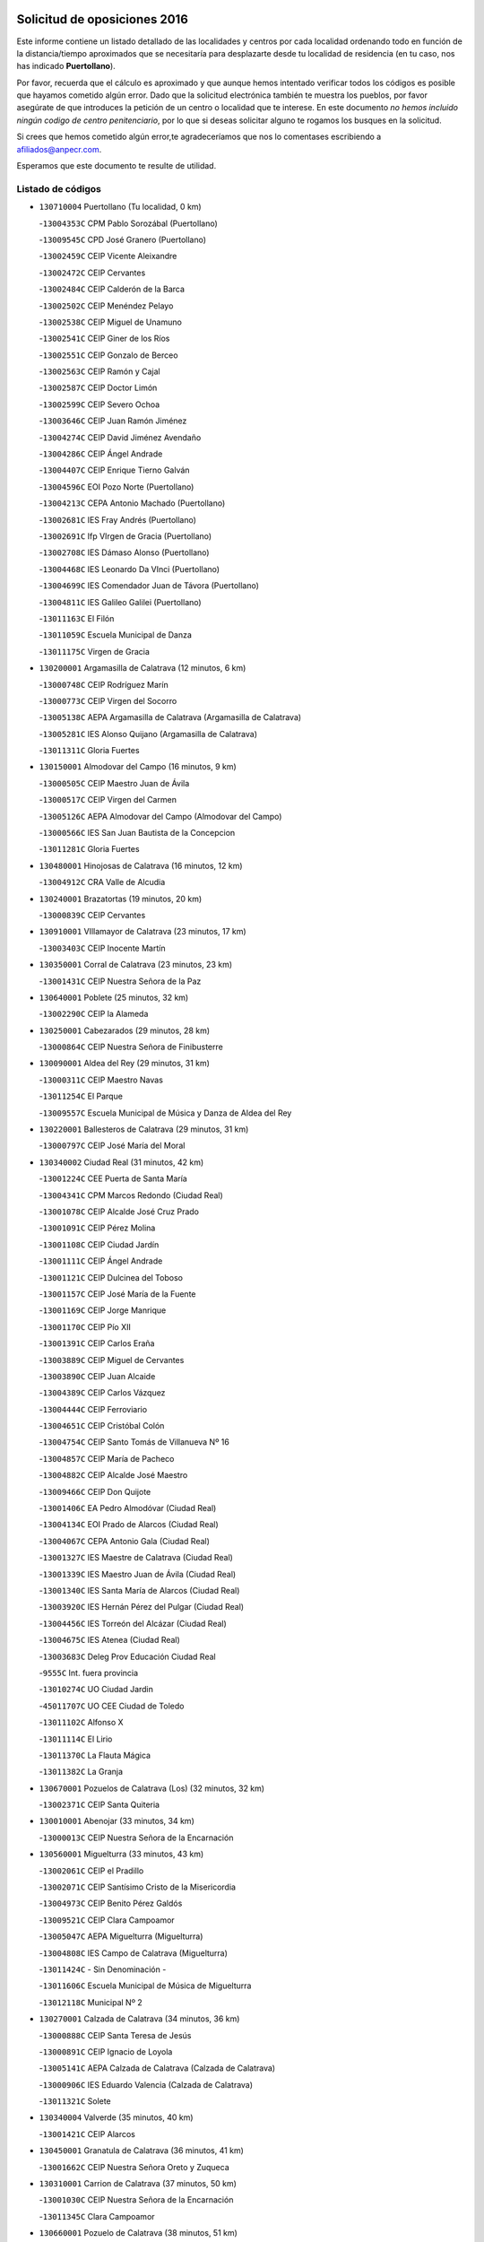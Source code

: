 

.. image:: logo.png
   :align: center

Solicitud de oposiciones 2016
======================================================

  
  
Este informe contiene un listado detallado de las localidades y centros por cada
localidad ordenando todo en función de la distancia/tiempo aproximados que se
necesitaría para desplazarte desde tu localidad de residencia (en tu caso,
nos has indicado **Puertollano**).

Por favor, recuerda que el cálculo es aproximado y que aunque hemos
intentado verificar todos los códigos es posible que hayamos cometido algún
error. Dado que la solicitud electrónica también te muestra los pueblos, por
favor asegúrate de que introduces la petición de un centro o localidad que
te interese. En este documento
*no hemos incluido ningún codigo de centro penitenciario*, por lo que si deseas
solicitar alguno te rogamos los busques en la solicitud.

Si crees que hemos cometido algún error,te agradeceríamos que nos lo comentases
escribiendo a afiliados@anpecr.com.

Esperamos que este documento te resulte de utilidad.



Listado de códigos
-------------------


- ``130710004`` Puertollano  (Tu localidad, 0 km)

  -``13004353C`` CPM Pablo Sorozábal (Puertollano)
    

  -``13009545C`` CPD José Granero (Puertollano)
    

  -``13002459C`` CEIP Vicente Aleixandre
    

  -``13002472C`` CEIP Cervantes
    

  -``13002484C`` CEIP Calderón de la Barca
    

  -``13002502C`` CEIP Menéndez Pelayo
    

  -``13002538C`` CEIP Miguel de Unamuno
    

  -``13002541C`` CEIP Giner de los Ríos
    

  -``13002551C`` CEIP Gonzalo de Berceo
    

  -``13002563C`` CEIP Ramón y Cajal
    

  -``13002587C`` CEIP Doctor Limón
    

  -``13002599C`` CEIP Severo Ochoa
    

  -``13003646C`` CEIP Juan Ramón Jiménez
    

  -``13004274C`` CEIP David Jiménez Avendaño
    

  -``13004286C`` CEIP Ángel Andrade
    

  -``13004407C`` CEIP Enrique Tierno Galván
    

  -``13004596C`` EOI Pozo Norte (Puertollano)
    

  -``13004213C`` CEPA Antonio Machado (Puertollano)
    

  -``13002681C`` IES Fray Andrés (Puertollano)
    

  -``13002691C`` Ifp VIrgen de Gracia (Puertollano)
    

  -``13002708C`` IES Dámaso Alonso (Puertollano)
    

  -``13004468C`` IES Leonardo Da VInci (Puertollano)
    

  -``13004699C`` IES Comendador Juan de Távora (Puertollano)
    

  -``13004811C`` IES Galileo Galilei (Puertollano)
    

  -``13011163C`` El Filón
    

  -``13011059C`` Escuela Municipal de Danza
    

  -``13011175C`` Virgen de Gracia
    

- ``130200001`` Argamasilla de Calatrava  (12 minutos, 6 km)

  -``13000748C`` CEIP Rodríguez Marín
    

  -``13000773C`` CEIP Virgen del Socorro
    

  -``13005138C`` AEPA Argamasilla de Calatrava (Argamasilla de Calatrava)
    

  -``13005281C`` IES Alonso Quijano (Argamasilla de Calatrava)
    

  -``13011311C`` Gloria Fuertes
    

- ``130150001`` Almodovar del Campo  (16 minutos, 9 km)

  -``13000505C`` CEIP Maestro Juan de Ávila
    

  -``13000517C`` CEIP Virgen del Carmen
    

  -``13005126C`` AEPA Almodovar del Campo (Almodovar del Campo)
    

  -``13000566C`` IES San Juan Bautista de la Concepcion
    

  -``13011281C`` Gloria Fuertes
    

- ``130480001`` Hinojosas de Calatrava  (16 minutos, 12 km)

  -``13004912C`` CRA Valle de Alcudia
    

- ``130240001`` Brazatortas  (19 minutos, 20 km)

  -``13000839C`` CEIP Cervantes
    

- ``130910001`` VIllamayor de Calatrava  (23 minutos, 17 km)

  -``13003403C`` CEIP Inocente Martín
    

- ``130350001`` Corral de Calatrava  (23 minutos, 23 km)

  -``13001431C`` CEIP Nuestra Señora de la Paz
    

- ``130640001`` Poblete  (25 minutos, 32 km)

  -``13002290C`` CEIP la Alameda
    

- ``130250001`` Cabezarados  (29 minutos, 28 km)

  -``13000864C`` CEIP Nuestra Señora de Finibusterre
    

- ``130090001`` Aldea del Rey  (29 minutos, 31 km)

  -``13000311C`` CEIP Maestro Navas
    

  -``13011254C`` El Parque
    

  -``13009557C`` Escuela Municipal de Música y Danza de Aldea del Rey
    

- ``130220001`` Ballesteros de Calatrava  (29 minutos, 31 km)

  -``13000797C`` CEIP José María del Moral
    

- ``130340002`` Ciudad Real  (31 minutos, 42 km)

  -``13001224C`` CEE Puerta de Santa María
    

  -``13004341C`` CPM Marcos Redondo (Ciudad Real)
    

  -``13001078C`` CEIP Alcalde José Cruz Prado
    

  -``13001091C`` CEIP Pérez Molina
    

  -``13001108C`` CEIP Ciudad Jardín
    

  -``13001111C`` CEIP Ángel Andrade
    

  -``13001121C`` CEIP Dulcinea del Toboso
    

  -``13001157C`` CEIP José María de la Fuente
    

  -``13001169C`` CEIP Jorge Manrique
    

  -``13001170C`` CEIP Pío XII
    

  -``13001391C`` CEIP Carlos Eraña
    

  -``13003889C`` CEIP Miguel de Cervantes
    

  -``13003890C`` CEIP Juan Alcaide
    

  -``13004389C`` CEIP Carlos Vázquez
    

  -``13004444C`` CEIP Ferroviario
    

  -``13004651C`` CEIP Cristóbal Colón
    

  -``13004754C`` CEIP Santo Tomás de Villanueva Nº 16
    

  -``13004857C`` CEIP María de Pacheco
    

  -``13004882C`` CEIP Alcalde José Maestro
    

  -``13009466C`` CEIP Don Quijote
    

  -``13001406C`` EA Pedro Almodóvar (Ciudad Real)
    

  -``13004134C`` EOI Prado de Alarcos (Ciudad Real)
    

  -``13004067C`` CEPA Antonio Gala (Ciudad Real)
    

  -``13001327C`` IES Maestre de Calatrava (Ciudad Real)
    

  -``13001339C`` IES Maestro Juan de Ávila (Ciudad Real)
    

  -``13001340C`` IES Santa María de Alarcos (Ciudad Real)
    

  -``13003920C`` IES Hernán Pérez del Pulgar (Ciudad Real)
    

  -``13004456C`` IES Torreón del Alcázar (Ciudad Real)
    

  -``13004675C`` IES Atenea (Ciudad Real)
    

  -``13003683C`` Deleg Prov Educación Ciudad Real
    

  -``9555C`` Int. fuera provincia
    

  -``13010274C`` UO Ciudad Jardin
    

  -``45011707C`` UO CEE Ciudad de Toledo
    

  -``13011102C`` Alfonso X
    

  -``13011114C`` El Lirio
    

  -``13011370C`` La Flauta Mágica
    

  -``13011382C`` La Granja
    

- ``130670001`` Pozuelos de Calatrava (Los)  (32 minutos, 32 km)

  -``13002371C`` CEIP Santa Quiteria
    

- ``130010001`` Abenojar  (33 minutos, 34 km)

  -``13000013C`` CEIP Nuestra Señora de la Encarnación
    

- ``130560001`` Miguelturra  (33 minutos, 43 km)

  -``13002061C`` CEIP el Pradillo
    

  -``13002071C`` CEIP Santísimo Cristo de la Misericordia
    

  -``13004973C`` CEIP Benito Pérez Galdós
    

  -``13009521C`` CEIP Clara Campoamor
    

  -``13005047C`` AEPA Miguelturra (Miguelturra)
    

  -``13004808C`` IES Campo de Calatrava (Miguelturra)
    

  -``13011424C`` - Sin Denominación -
    

  -``13011606C`` Escuela Municipal de Música de Miguelturra
    

  -``13012118C`` Municipal Nº 2
    

- ``130270001`` Calzada de Calatrava  (34 minutos, 36 km)

  -``13000888C`` CEIP Santa Teresa de Jesús
    

  -``13000891C`` CEIP Ignacio de Loyola
    

  -``13005141C`` AEPA Calzada de Calatrava (Calzada de Calatrava)
    

  -``13000906C`` IES Eduardo Valencia (Calzada de Calatrava)
    

  -``13011321C`` Solete
    

- ``130340004`` Valverde  (35 minutos, 40 km)

  -``13001421C`` CEIP Alarcos
    

- ``130450001`` Granatula de Calatrava  (36 minutos, 41 km)

  -``13001662C`` CEIP Nuestra Señora Oreto y Zuqueca
    

- ``130310001`` Carrion de Calatrava  (37 minutos, 50 km)

  -``13001030C`` CEIP Nuestra Señora de la Encarnación
    

  -``13011345C`` Clara Campoamor
    

- ``130660001`` Pozuelo de Calatrava  (38 minutos, 51 km)

  -``13002368C`` CEIP José María de la Fuente
    

  -``13005059C`` AEPA Pozuelo de Calatrava (Pozuelo de Calatrava)
    

- ``130340001`` Casas (Las)  (40 minutos, 47 km)

  -``13003774C`` CEIP Nuestra Señora del Rosario
    

- ``130070001`` Alcolea de Calatrava  (41 minutos, 41 km)

  -``13000293C`` CEIP Tomasa Gallardo
    

  -``13005072C`` AEPA Alcolea de Calatrava (Alcolea de Calatrava)
    

  -``13012064C`` - Sin Denominación -
    

- ``130880001`` Valenzuela de Calatrava  (42 minutos, 60 km)

  -``13003361C`` CEIP Nuestra Señora del Rosario
    

- ``130830001`` Torralba de Calatrava  (43 minutos, 58 km)

  -``13003142C`` CEIP Cristo del Consuelo
    

  -``13011527C`` El Arca de los Sueños
    

  -``13012040C`` Escuela de Música de Torralba de Calatrava
    

- ``130420001`` Fuencaliente  (44 minutos, 57 km)

  -``13001625C`` CEIP Nuestra Señora de los Baños
    

  -``13005424C`` IESO Peña Escrita (Fuencaliente)
    

- ``130130001`` Almagro  (46 minutos, 53 km)

  -``13000402C`` CEIP Miguel de Cervantes Saavedra
    

  -``13000414C`` CEIP Diego de Almagro
    

  -``13004377C`` CEIP Paseo Viejo de la Florida
    

  -``13010811C`` AEPA Almagro (Almagro)
    

  -``13000451C`` IES Antonio Calvín (Almagro)
    

  -``13000475C`` IES Clavero Fernández de Córdoba (Almagro)
    

  -``13011072C`` La Comedia
    

  -``13011278C`` Marioneta
    

  -``13009569C`` Pablo Molina
    

- ``130620001`` Picon  (46 minutos, 54 km)

  -``13002204C`` CEIP José María del Moral
    

- ``130630002`` Piedrabuena  (46 minutos, 55 km)

  -``13002228C`` CEIP Miguel de Cervantes
    

  -``13003971C`` CEIP Luis Vives
    

  -``13009582C`` CEPA Montes Norte (Piedrabuena)
    

  -``13005308C`` IES Mónico Sánchez (Piedrabuena)
    

- ``130580001`` Moral de Calatrava  (46 minutos, 57 km)

  -``13002113C`` CEIP Agustín Sanz
    

  -``13004869C`` CEIP Manuel Clemente
    

  -``13010985C`` AEPA Moral de Calatrava (Moral de Calatrava)
    

  -``13005311C`` IES Peñalba (Moral de Calatrava)
    

  -``13011451C`` - Sin Denominación -
    

- ``130400001`` Fernan Caballero  (48 minutos, 59 km)

  -``13001601C`` CEIP Manuel Sastre Velasco
    

  -``13012167C`` Concha Mera
    

- ``130730001`` Saceruela  (50 minutos, 60 km)

  -``13002800C`` CEIP Virgen de las Cruces
    

- ``130030001`` Alamillo  (52 minutos, 70 km)

  -``13012258C`` CRA Alamillo
    

- ``130390001`` Daimiel  (52 minutos, 72 km)

  -``13001479C`` CEIP San Isidro
    

  -``13001480C`` CEIP Infante Don Felipe
    

  -``13001492C`` CEIP la Espinosa
    

  -``13004572C`` CEIP Calatrava
    

  -``13004663C`` CEIP Albuera
    

  -``13004641C`` CEPA Miguel de Cervantes (Daimiel)
    

  -``13001595C`` IES Ojos del Guadiana (Daimiel)
    

  -``13003737C`` IES Juan D&#39;Opazo (Daimiel)
    

  -``13009508C`` Escuela Municipal de Música y Danza de Daimiel
    

  -``13011126C`` Sancho
    

  -``13011138C`` Virgen de las Cruces
    

- ``130520003`` Malagon  (53 minutos, 66 km)

  -``13001790C`` CEIP Cañada Real
    

  -``13001819C`` CEIP Santa Teresa
    

  -``13005035C`` AEPA Malagon (Malagon)
    

  -``13004730C`` IES Estados del Duque (Malagon)
    

  -``13011141C`` Santa Teresa de Jesús
    

- ``130980008`` VIso del Marques  (53 minutos, 67 km)

  -``13003634C`` CEIP Nuestra Señora del Valle
    

  -``13004791C`` IES los Batanes (VIso del Marques)
    

- ``130230001`` Bolaños de Calatrava  (54 minutos, 72 km)

  -``13000803C`` CEIP Fernando III el Santo
    

  -``13000815C`` CEIP Arzobispo Calzado
    

  -``13003786C`` CEIP Virgen del Monte
    

  -``13004936C`` CEIP Molino de Viento
    

  -``13010821C`` AEPA Bolaños de Calatrava (Bolaños de Calatrava)
    

  -``13004778C`` IES Berenguela de Castilla (Bolaños de Calatrava)
    

  -``13011084C`` El Castillo
    

  -``13011977C`` Mundo Mágico
    

- ``130510003`` Luciana  (55 minutos, 67 km)

  -``13001765C`` CEIP Isabel la Católica
    

- ``130770001`` Santa Cruz de Mudela  (55 minutos, 67 km)

  -``13002851C`` CEIP Cervantes
    

  -``13010869C`` AEPA Santa Cruz de Mudela (Santa Cruz de Mudela)
    

  -``13005205C`` IES Máximo Laguna (Santa Cruz de Mudela)
    

  -``13011485C`` Gloria Fuertes
    

- ``130750001`` San Lorenzo de Calatrava  (56 minutos, 50 km)

  -``13010781C`` CRA Sierra Morena
    

- ``130650002`` Porzuna  (57 minutos, 70 km)

  -``13002320C`` CEIP Nuestra Señora del Rosario
    

  -``13005084C`` AEPA Porzuna (Porzuna)
    

  -``13005199C`` IES Ribera del Bullaque (Porzuna)
    

  -``13011473C`` Caramelo
    

- ``130160001`` Almuradiel  (57 minutos, 72 km)

  -``13000633C`` CEIP Santiago Apóstol
    

- ``130180001`` Arenas de San Juan  (57 minutos, 92 km)

  -``13000694C`` CEIP San Bernabé
    

- ``130530003`` Manzanares  (57 minutos, 93 km)

  -``13001923C`` CEIP Divina Pastora
    

  -``13001935C`` CEIP Altagracia
    

  -``13003853C`` CEIP la Candelaria
    

  -``13004390C`` CEIP Enrique Tierno Galván
    

  -``13004079C`` CEPA San Blas (Manzanares)
    

  -``13001984C`` IES Pedro Álvarez Sotomayor (Manzanares)
    

  -``13003798C`` IES Azuer (Manzanares)
    

  -``13011400C`` - Sin Denominación -
    

  -``13009594C`` Guillermo Calero
    

  -``13011151C`` La Ínsula
    

- ``130440003`` Fuente el Fresno  (58 minutos, 76 km)

  -``13001650C`` CEIP Miguel Delibes
    

  -``13012180C`` Mundo Infantil
    

- ``130870001`` Valdepeñas  (1h 1min, 75 km)

  -``13010948C`` CEE María Luisa Navarro Margati
    

  -``13003211C`` CEIP Jesús Baeza
    

  -``13003221C`` CEIP Lorenzo Medina
    

  -``13003233C`` CEIP Jesús Castillo
    

  -``13003245C`` CEIP Lucero
    

  -``13003257C`` CEIP Luis Palacios
    

  -``13004006C`` CEIP Maestro Juan Alcaide
    

  -``13004845C`` EOI Ciudad de Valdepeñas (Valdepeñas)
    

  -``13004225C`` CEPA Francisco de Quevedo (Valdepeñas)
    

  -``13003324C`` IES Bernardo de Balbuena (Valdepeñas)
    

  -``13003336C`` IES Gregorio Prieto (Valdepeñas)
    

  -``13004766C`` IES Francisco Nieva (Valdepeñas)
    

  -``13011552C`` Cachiporro
    

  -``13011205C`` Cervantes
    

  -``13009533C`` Ignacio Morales Nieva
    

  -``13011217C`` Virgen de la Consolación
    

- ``139040001`` Llanos del Caudillo  (1h 1min, 104 km)

  -``13003749C`` CEIP el Oasis
    

- ``130850001`` Torrenueva  (1h 2min, 77 km)

  -``13003181C`` CEIP Santiago el Mayor
    

  -``13011540C`` Nuestra Señora de la Cabeza
    

- ``130680001`` Puebla de Don Rodrigo  (1h 4min, 78 km)

  -``13002401C`` CEIP San Fermín
    

- ``130500001`` Labores (Las)  (1h 4min, 100 km)

  -``13001753C`` CEIP San José de Calasanz
    

- ``130540001`` Membrilla  (1h 4min, 104 km)

  -``13001996C`` CEIP Virgen del Espino
    

  -``13002009C`` CEIP San José de Calasanz
    

  -``13005102C`` AEPA Membrilla (Membrilla)
    

  -``13005291C`` IES Marmaria (Membrilla)
    

  -``13011412C`` Lope de Vega
    

- ``130870002`` Consolacion  (1h 4min, 107 km)

  -``13003348C`` CEIP Virgen de Consolación
    

- ``130110001`` Almaden  (1h 5min, 89 km)

  -``13000359C`` CEIP Jesús Nazareno
    

  -``13000360C`` CEIP Hijos de Obreros
    

  -``13004298C`` CEPA Almaden (Almaden)
    

  -``13000372C`` IES Pablo Ruiz Picasso (Almaden)
    

  -``13000384C`` IES Mercurio (Almaden)
    

  -``13011266C`` Arco Iris
    

- ``130960001`` VIllarrubia de los Ojos  (1h 5min, 100 km)

  -``13003521C`` CEIP Rufino Blanco
    

  -``13003658C`` CEIP Virgen de la Sierra
    

  -``13005060C`` AEPA VIllarrubia de los Ojos (VIllarrubia de los Ojos)
    

  -``13004900C`` IES Guadiana (VIllarrubia de los Ojos)
    

- ``130970001`` VIllarta de San Juan  (1h 5min, 100 km)

  -``13003555C`` CEIP Nuestra Señora de la Paz
    

- ``130700001`` Puerto Lapice  (1h 6min, 105 km)

  -``13002435C`` CEIP Juan Alcaide
    

- ``130790001`` Solana (La)  (1h 8min, 109 km)

  -``13002927C`` CEIP Sagrado Corazón
    

  -``13002939C`` CEIP Romero Peña
    

  -``13002940C`` CEIP el Santo
    

  -``13004833C`` CEIP el Humilladero
    

  -``13004894C`` CEIP Javier Paulino Pérez
    

  -``13010912C`` CEIP la Moheda
    

  -``13011001C`` CEIP Federico Romero
    

  -``13002976C`` IES Modesto Navarro (Solana (La))
    

  -``13010924C`` IES Clara Campoamor (Solana (La))
    

- ``130860001`` Valdemanco del Esteras  (1h 9min, 82 km)

  -``13003208C`` CEIP Virgen del Valle
    

- ``139010001`` Robledo (El)  (1h 10min, 85 km)

  -``13010778C`` CRA Valle del Bullaque
    

  -``13005096C`` AEPA Robledo (El) (Robledo (El))
    

- ``130650005`` Torno (El)  (1h 11min, 86 km)

  -``13002356C`` CEIP Nuestra Señora de Guadalupe
    

- ``130330001`` Castellar de Santiago  (1h 11min, 92 km)

  -``13001066C`` CEIP San Juan de Ávila
    

- ``130740001`` San Carlos del Valle  (1h 11min, 119 km)

  -``13002824C`` CEIP San Juan Bosco
    

- ``130190001`` Argamasilla de Alba  (1h 11min, 120 km)

  -``13000700C`` CEIP Divino Maestro
    

  -``13000712C`` CEIP Nuestra Señora de Peñarroya
    

  -``13003831C`` CEIP Azorín
    

  -``13005151C`` AEPA Argamasilla de Alba (Argamasilla de Alba)
    

  -``13005278C`` IES VIcente Cano (Argamasilla de Alba)
    

  -``13011308C`` Alba
    

- ``130380001`` Chillon  (1h 13min, 94 km)

  -``13001467C`` CEIP Nuestra Señora del Castillo
    

  -``13011357C`` La Fuente del Barco
    

- ``130470001`` Herencia  (1h 16min, 119 km)

  -``13001698C`` CEIP Carrasco Alcalde
    

  -``13005023C`` AEPA Herencia (Herencia)
    

  -``13004729C`` IES Hermógenes Rodríguez (Herencia)
    

  -``13011369C`` - Sin Denominación -
    

  -``13010882C`` Escuela Municipal de Música y Danza de Herencia
    

- ``130050003`` Cinco Casas  (1h 16min, 121 km)

  -``13012052C`` CRA Alciares
    

- ``451770001`` Urda  (1h 17min, 99 km)

  -``45004132C`` CEIP Santo Cristo
    

  -``45012979C`` Blasa Ruíz
    

- ``450870001`` Madridejos  (1h 17min, 125 km)

  -``45012062C`` CEE Mingoliva
    

  -``45001313C`` CEIP Garcilaso de la Vega
    

  -``45005185C`` CEIP Santa Ana
    

  -``45010478C`` AEPA Madridejos (Madridejos)
    

  -``45001337C`` IES Valdehierro (Madridejos)
    

  -``45012633C`` - Sin Denominación -
    

  -``45011720C`` Escuela Municipal de Música y Danza de Madridejos
    

  -``45013522C`` Juan Vicente Camacho
    

- ``130820002`` Tomelloso  (1h 17min, 129 km)

  -``13004080C`` CEE Ponce de León
    

  -``13003038C`` CEIP Miguel de Cervantes
    

  -``13003041C`` CEIP José María del Moral
    

  -``13003051C`` CEIP Carmelo Cortés
    

  -``13003075C`` CEIP Doña Crisanta
    

  -``13003087C`` CEIP José Antonio
    

  -``13003762C`` CEIP San José de Calasanz
    

  -``13003981C`` CEIP Embajadores
    

  -``13003993C`` CEIP San Isidro
    

  -``13004109C`` CEIP San Antonio
    

  -``13004328C`` CEIP Almirante Topete
    

  -``13004948C`` CEIP Virgen de las Viñas
    

  -``13009478C`` CEIP Felix Grande
    

  -``13004122C`` EA Antonio López (Tomelloso)
    

  -``13004742C`` EOI Mar de VIñas (Tomelloso)
    

  -``13004559C`` CEPA Simienza (Tomelloso)
    

  -``13003129C`` IES Eladio Cabañero (Tomelloso)
    

  -``13003130C`` IES Francisco García Pavón (Tomelloso)
    

  -``13004821C`` IES Airén (Tomelloso)
    

  -``13005345C`` IES Alto Guadiana (Tomelloso)
    

  -``13004419C`` Conservatorio Municipal de Música
    

  -``13011199C`` Dulcinea
    

  -``13012027C`` Lorencete
    

  -``13011515C`` Mediodía
    

- ``130020001`` Agudo  (1h 18min, 89 km)

  -``13000025C`` CEIP Virgen de la Estrella
    

  -``13011230C`` - Sin Denominación -
    

- ``130080001`` Alcubillas  (1h 18min, 100 km)

  -``13000301C`` CEIP Nuestra Señora del Rosario
    

- ``130100001`` Alhambra  (1h 18min, 128 km)

  -``13000323C`` CEIP Nuestra Señora de Fátima
    

- ``451870001`` VIllafranca de los Caballeros  (1h 19min, 124 km)

  -``45004296C`` CEIP Miguel de Cervantes
    

  -``45006153C`` IESO la Falcata (VIllafranca de los Caballeros)
    

- ``130100002`` Pozo de la Serna  (1h 19min, 127 km)

  -``13000335C`` CEIP Sagrado Corazón
    

- ``450340001`` Camuñas  (1h 20min, 129 km)

  -``45000485C`` CEIP Cardenal Cisneros
    

- ``130210001`` Arroba de los Montes  (1h 21min, 92 km)

  -``13010754C`` CRA Río San Marcos
    

- ``130060001`` Alcoba  (1h 21min, 103 km)

  -``13000256C`` CEIP Don Rodrigo
    

- ``450530001`` Consuegra  (1h 21min, 129 km)

  -``45000710C`` CEIP Santísimo Cristo de la Vera Cruz
    

  -``45000722C`` CEIP Miguel de Cervantes
    

  -``45004880C`` CEPA Castillo de Consuegra (Consuegra)
    

  -``45000734C`` IES Consaburum (Consuegra)
    

  -``45014083C`` - Sin Denominación -
    

- ``130320001`` Carrizosa  (1h 23min, 137 km)

  -``13001054C`` CEIP Virgen del Salido
    

- ``130360002`` Cortijos de Arriba  (1h 26min, 100 km)

  -``13001443C`` CEIP Nuestra Señora de las Mercedes
    

- ``130370001`` Cozar  (1h 26min, 109 km)

  -``13001455C`` CEIP Santísimo Cristo de la Veracruz
    

- ``130840001`` Torre de Juan Abad  (1h 26min, 113 km)

  -``13003178C`` CEIP Francisco de Quevedo
    

  -``13011539C`` - Sin Denominación -
    

- ``130050002`` Alcazar de San Juan  (1h 26min, 135 km)

  -``13000104C`` CEIP el Santo
    

  -``13000116C`` CEIP Juan de Austria
    

  -``13000128C`` CEIP Jesús Ruiz de la Fuente
    

  -``13000131C`` CEIP Santa Clara
    

  -``13003828C`` CEIP Alces
    

  -``13004092C`` CEIP Pablo Ruiz Picasso
    

  -``13004870C`` CEIP Gloria Fuertes
    

  -``13010900C`` CEIP Jardín de Arena
    

  -``13004705C`` EOI la Equidad (Alcazar de San Juan)
    

  -``13004055C`` CEPA Enrique Tierno Galván (Alcazar de San Juan)
    

  -``13000219C`` IES Miguel de Cervantes Saavedra (Alcazar de San Juan)
    

  -``13000220C`` IES Juan Bosco (Alcazar de San Juan)
    

  -``13004687C`` IES María Zambrano (Alcazar de San Juan)
    

  -``13012121C`` - Sin Denominación -
    

  -``13011242C`` El Tobogán
    

  -``13011060C`` El Torreón
    

  -``13010870C`` Escuela Municipal de Música y Danza de Alcázar de San Juan
    

- ``130930001`` VIllanueva de los Infantes  (1h 28min, 112 km)

  -``13003440C`` CEIP Arqueólogo García Bellido
    

  -``13005175C`` CEPA Miguel de Cervantes (VIllanueva de los Infantes)
    

  -``13003464C`` IES Francisco de Quevedo (VIllanueva de los Infantes)
    

  -``13004018C`` IES Ramón Giraldo (VIllanueva de los Infantes)
    

- ``452000005`` Yebenes (Los)  (1h 28min, 118 km)

  -``45004478C`` CEIP San José de Calasanz
    

  -``45012050C`` AEPA Yebenes (Los) (Yebenes (Los))
    

  -``45005689C`` IES Guadalerzas (Yebenes (Los))
    

- ``139020001`` Ruidera  (1h 28min, 146 km)

  -``13000736C`` CEIP Juan Aguilar Molina
    

- ``451240002`` Orgaz  (1h 29min, 126 km)

  -``45002093C`` CEIP Conde de Orgaz
    

  -``45013662C`` Escuela Municipal de Música de Orgaz
    

  -``45012761C`` Nube de Algodón
    

- ``450920001`` Marjaliza  (1h 30min, 123 km)

  -``45006037C`` CEIP San Juan
    

- ``451660001`` Tembleque  (1h 30min, 149 km)

  -``45003361C`` CEIP Antonia González
    

  -``45012918C`` Cervantes II
    

- ``450900001`` Manzaneque  (1h 31min, 127 km)

  -``45001398C`` CEIP Álvarez de Toledo
    

  -``45012645C`` - Sin Denominación -
    

- ``451750001`` Turleque  (1h 31min, 144 km)

  -``45004119C`` CEIP Fernán González
    

- ``130900001`` VIllamanrique  (1h 32min, 119 km)

  -``13003397C`` CEIP Nuestra Señora de Gracia
    

- ``130280002`` Campo de Criptana  (1h 33min, 144 km)

  -``13004717C`` CPM Alcázar de San Juan-Campo de Criptana (Campo de
    

  -``13000943C`` CEIP Virgen de la Paz
    

  -``13000955C`` CEIP Virgen de Criptana
    

  -``13000967C`` CEIP Sagrado Corazón
    

  -``13003968C`` CEIP Domingo Miras
    

  -``13005011C`` AEPA Campo de Criptana (Campo de Criptana)
    

  -``13001005C`` IES Isabel Perillán y Quirós (Campo de Criptana)
    

  -``13011023C`` Escuela Municipal de Musica y Danza de Campo de Criptana
    

  -``13011096C`` Los Gigantes
    

  -``13011333C`` Los Quijotes
    

- ``451850001`` VIllacañas  (1h 33min, 147 km)

  -``45004259C`` CEIP Santa Bárbara
    

  -``45010338C`` AEPA VIllacañas (VIllacañas)
    

  -``45004272C`` IES Garcilaso de la Vega (VIllacañas)
    

  -``45005321C`` IES Enrique de Arfe (VIllacañas)
    

- ``451410001`` Quero  (1h 34min, 138 km)

  -``45002421C`` CEIP Santiago Cabañas
    

  -``45012839C`` - Sin Denominación -
    

- ``130890002`` VIllahermosa  (1h 34min, 152 km)

  -``13003385C`` CEIP San Agustín
    

- ``451490001`` Romeral (El)  (1h 34min, 154 km)

  -``45002627C`` CEIP Silvano Cirujano
    

- ``450710001`` Guardia (La)  (1h 34min, 159 km)

  -``45001052C`` CEIP Valentín Escobar
    

- ``130780001`` Socuellamos  (1h 34min, 161 km)

  -``13002873C`` CEIP Gerardo Martínez
    

  -``13002885C`` CEIP el Coso
    

  -``13004316C`` CEIP Carmen Arias
    

  -``13005163C`` AEPA Socuellamos (Socuellamos)
    

  -``13002903C`` IES Fernando de Mena (Socuellamos)
    

  -``13011497C`` Arco Iris
    

- ``130490001`` Horcajo de los Montes  (1h 35min, 122 km)

  -``13010766C`` CRA San Isidro
    

  -``13005217C`` IES Montes de Cabañeros (Horcajo de los Montes)
    

- ``130610001`` Pedro Muñoz  (1h 36min, 165 km)

  -``13002162C`` CEIP María Luisa Cañas
    

  -``13002174C`` CEIP Nuestra Señora de los Ángeles
    

  -``13004331C`` CEIP Maestro Juan de Ávila
    

  -``13011011C`` CEIP Hospitalillo
    

  -``13010808C`` AEPA Pedro Muñoz (Pedro Muñoz)
    

  -``13004781C`` IES Isabel Martínez Buendía (Pedro Muñoz)
    

  -``13011461C`` - Sin Denominación -
    

- ``130690001`` Puebla del Principe  (1h 37min, 126 km)

  -``13002423C`` CEIP Miguel González Calero
    

- ``451860001`` VIlla de Don Fadrique (La)  (1h 37min, 156 km)

  -``45004284C`` CEIP Ramón y Cajal
    

  -``45010508C`` IESO Leonor de Guzmán (VIlla de Don Fadrique (La))
    

- ``451900001`` VIllaminaya  (1h 38min, 133 km)

  -``45004338C`` CEIP Santo Domingo de Silos
    

- ``451060001`` Mora  (1h 38min, 135 km)

  -``45001623C`` CEIP José Ramón Villa
    

  -``45001672C`` CEIP Fernando Martín
    

  -``45010466C`` AEPA Mora (Mora)
    

  -``45006220C`` IES Peñas Negras (Mora)
    

  -``45012670C`` - Sin Denominación -
    

  -``45012682C`` - Sin Denominación -
    

- ``020810003`` VIllarrobledo  (1h 38min, 172 km)

  -``02003065C`` CEIP Don Francisco Giner de los Ríos
    

  -``02003077C`` CEIP Graciano Atienza
    

  -``02003089C`` CEIP Jiménez de Córdoba
    

  -``02003090C`` CEIP Virrey Morcillo
    

  -``02003132C`` CEIP Virgen de la Caridad
    

  -``02004291C`` CEIP Diego Requena
    

  -``02008968C`` CEIP Barranco Cafetero
    

  -``02004471C`` EOI Menéndez Pelayo (VIllarrobledo)
    

  -``02003880C`` CEPA Alonso Quijano (VIllarrobledo)
    

  -``02003120C`` IES VIrrey Morcillo (VIllarrobledo)
    

  -``02003651C`` IES Octavio Cuartero (VIllarrobledo)
    

  -``02005189C`` IES Cencibel (VIllarrobledo)
    

  -``02008439C`` UO CP Francisco Giner de los Rios
    

- ``130570001`` Montiel  (1h 39min, 125 km)

  -``13002095C`` CEIP Gutiérrez de la Vega
    

  -``13011448C`` - Sin Denominación -
    

- ``130720003`` Retuerta del Bullaque  (1h 39min, 130 km)

  -``13010791C`` CRA Montes de Toledo
    

- ``451630002`` Sonseca  (1h 39min, 137 km)

  -``45002883C`` CEIP San Juan Evangelista
    

  -``45012074C`` CEIP Peñamiel
    

  -``45005926C`` CEPA Cum Laude (Sonseca)
    

  -``45005355C`` IES la Sisla (Sonseca)
    

  -``45012891C`` Arco Iris
    

  -``45010351C`` Escuela Municipal de Música y Danza de Sonseca
    

  -``45012244C`` Virgen de la Salud
    

- ``450940001`` Mascaraque  (1h 39min, 139 km)

  -``45001441C`` CEIP Juan de Padilla
    

- ``450840001`` Lillo  (1h 39min, 159 km)

  -``45001222C`` CEIP Marcelino Murillo
    

  -``45012611C`` Tris-Tras
    

- ``451820001`` Ventas Con Peña Aguilera (Las)  (1h 40min, 131 km)

  -``45004181C`` CEIP Nuestra Señora del Águila
    

- ``450010001`` Ajofrin  (1h 40min, 139 km)

  -``45000011C`` CEIP Jacinto Guerrero
    

  -``45012335C`` La Casa de los Duendes
    

- ``020570002`` Ossa de Montiel  (1h 40min, 161 km)

  -``02002462C`` CEIP Enriqueta Sánchez
    

  -``02008853C`` AEPA Ossa de Montiel (Ossa de Montiel)
    

  -``02005153C`` IESO Belerma (Ossa de Montiel)
    

  -``02009407C`` - Sin Denominación -
    

- ``450590001`` Dosbarrios  (1h 40min, 171 km)

  -``45000862C`` CEIP San Isidro Labrador
    

  -``45014034C`` Garabatos
    

- ``450120001`` Almonacid de Toledo  (1h 41min, 143 km)

  -``45000187C`` CEIP Virgen de la Oliva
    

- ``161240001`` Mesas (Las)  (1h 41min, 171 km)

  -``16001533C`` CEIP Hermanos Amorós Fernández
    

  -``16004303C`` AEPA Mesas (Las) (Mesas (Las))
    

  -``16009970C`` IESO Mesas (Las) (Mesas (Las))
    

- ``450960002`` Mazarambroz  (1h 43min, 141 km)

  -``45001477C`` CEIP Nuestra Señora del Sagrario
    

- ``451010001`` Miguel Esteban  (1h 43min, 154 km)

  -``45001532C`` CEIP Cervantes
    

  -``45006098C`` IESO Juan Patiño Torres (Miguel Esteban)
    

  -``45012657C`` La Abejita
    

- ``450230001`` Burguillos de Toledo  (1h 44min, 148 km)

  -``45000357C`` CEIP Victorio Macho
    

  -``45013625C`` La Campana
    

- ``450780001`` Huerta de Valdecarabanos  (1h 44min, 174 km)

  -``45001121C`` CEIP Virgen del Rosario de Pastores
    

  -``45012578C`` Garabatos
    

- ``130810001`` Terrinches  (1h 45min, 136 km)

  -``13003014C`` CEIP Miguel de Cervantes
    

- ``451070001`` Nambroca  (1h 45min, 150 km)

  -``45001726C`` CEIP la Fuente
    

  -``45012694C`` - Sin Denominación -
    

- ``451350001`` Puebla de Almoradiel (La)  (1h 45min, 166 km)

  -``45002287C`` CEIP Ramón y Cajal
    

  -``45012153C`` AEPA Puebla de Almoradiel (La) (Puebla de Almoradiel (La))
    

  -``45006116C`` IES Aldonza Lorenzo (Puebla de Almoradiel (La))
    

- ``451930001`` VIllanueva de Bogas  (1h 45min, 169 km)

  -``45004375C`` CEIP Santa Ana
    

- ``450980001`` Menasalbas  (1h 46min, 138 km)

  -``45001490C`` CEIP Nuestra Señora de Fátima
    

  -``45013753C`` Menapeques
    

- ``451210001`` Ocaña  (1h 46min, 179 km)

  -``45002020C`` CEIP San José de Calasanz
    

  -``45012177C`` CEIP Pastor Poeta
    

  -``45005631C`` CEPA Gutierre de Cárdenas (Ocaña)
    

  -``45004685C`` IES Alonso de Ercilla (Ocaña)
    

  -``45004791C`` IES Miguel Hernández (Ocaña)
    

  -``45013731C`` - Sin Denominación -
    

  -``45012232C`` Mesa de Ocaña
    

- ``450550001`` Cuerva  (1h 47min, 138 km)

  -``45000795C`` CEIP Soledad Alonso Dorado
    

- ``161710001`` Provencio (El)  (1h 47min, 190 km)

  -``16001995C`` CEIP Infanta Cristina
    

  -``16009416C`` AEPA Provencio (El) (Provencio (El))
    

  -``16009283C`` IESO Tomás de la Fuente Jurado (Provencio (El))
    

- ``450540001`` Corral de Almaguer  (1h 48min, 172 km)

  -``45000783C`` CEIP Nuestra Señora de la Muela
    

  -``45005801C`` IES la Besana (Corral de Almaguer)
    

  -``45012517C`` - Sin Denominación -
    

- ``161330001`` Mota del Cuervo  (1h 48min, 178 km)

  -``16001624C`` CEIP Virgen de Manjavacas
    

  -``16009945C`` CEIP Santa Rita
    

  -``16004327C`` AEPA Mota del Cuervo (Mota del Cuervo)
    

  -``16004431C`` IES Julián Zarco (Mota del Cuervo)
    

  -``16009581C`` Balú
    

  -``16010017C`` Conservatorio Profesional de Música Mota del Cuervo
    

  -``16009593C`` El Santo
    

  -``16009295C`` Escuela Municipal de Música y Danza de Mota del Cuervo
    

- ``020530001`` Munera  (1h 48min, 181 km)

  -``02002334C`` CEIP Cervantes
    

  -``02004914C`` AEPA Munera (Munera)
    

  -``02005131C`` IESO Bodas de Camacho (Munera)
    

  -``02009365C`` Sanchica
    

- ``161900002`` San Clemente  (1h 48min, 194 km)

  -``16002151C`` CEIP Rafael López de Haro
    

  -``16004340C`` CEPA Campos del Záncara (San Clemente)
    

  -``16002173C`` IES Diego Torrente Pérez (San Clemente)
    

  -``16009647C`` - Sin Denominación -
    

- ``130040001`` Albaladejo  (1h 49min, 136 km)

  -``13012192C`` CRA Albaladejo
    

- ``451530001`` San Pablo de los Montes  (1h 49min, 141 km)

  -``45002676C`` CEIP Nuestra Señora de Gracia
    

  -``45012852C`` San Pablo de los Montes
    

- ``450520001`` Cobisa  (1h 49min, 151 km)

  -``45000692C`` CEIP Cardenal Tavera
    

  -``45011793C`` CEIP Gloria Fuertes
    

  -``45013601C`` Escuela Municipal de Música y Danza de Cobisa
    

  -``45012499C`` Los Cotos
    

- ``130920001`` VIllanueva de la Fuente  (1h 49min, 171 km)

  -``13003415C`` CEIP Inmaculada Concepción
    

  -``13005412C`` IESO Mentesa Oretana (VIllanueva de la Fuente)
    

- ``451670001`` Toboso (El)  (1h 49min, 179 km)

  -``45003371C`` CEIP Miguel de Cervantes
    

- ``452020001`` Yepes  (1h 49min, 181 km)

  -``45004557C`` CEIP Rafael García Valiño
    

  -``45006177C`` IES Carpetania (Yepes)
    

  -``45013078C`` Fuentearriba
    

- ``451150001`` Noblejas  (1h 49min, 182 km)

  -``45001908C`` CEIP Santísimo Cristo de las Injurias
    

  -``45012037C`` AEPA Noblejas (Noblejas)
    

  -``45012712C`` Rosa Sensat
    

- ``161530001`` Pedernoso (El)  (1h 50min, 182 km)

  -``16001821C`` CEIP Juan Gualberto Avilés
    

- ``020480001`` Minaya  (1h 50min, 197 km)

  -``02002255C`` CEIP Diego Ciller Montoya
    

  -``02009341C`` Garabatos
    

- ``161540001`` Pedroñeras (Las)  (1h 51min, 181 km)

  -``16001831C`` CEIP Adolfo Martínez Chicano
    

  -``16004297C`` AEPA Pedroñeras (Las) (Pedroñeras (Las))
    

  -``16004066C`` IES Fray Luis de León (Pedroñeras (Las))
    

- ``450500001`` Ciruelos  (1h 51min, 184 km)

  -``45000679C`` CEIP Santísimo Cristo de la Misericordia
    

- ``451980001`` VIllatobas  (1h 51min, 187 km)

  -``45004454C`` CEIP Sagrado Corazón de Jesús
    

- ``451740001`` Totanes  (1h 52min, 143 km)

  -``45004107C`` CEIP Inmaculada Concepción
    

- ``450670001`` Galvez  (1h 52min, 144 km)

  -``45000989C`` CEIP San Juan de la Cruz
    

  -``45005975C`` IES Montes de Toledo (Galvez)
    

  -``45013716C`` Garbancito
    

- ``451400001`` Pulgar  (1h 52min, 144 km)

  -``45002411C`` CEIP Nuestra Señora de la Blanca
    

  -``45012827C`` Pulgarcito
    

- ``451910001`` VIllamuelas  (1h 52min, 154 km)

  -``45004341C`` CEIP Santa María Magdalena
    

- ``451420001`` Quintanar de la Orden  (1h 52min, 173 km)

  -``45002457C`` CEIP Cristóbal Colón
    

  -``45012001C`` CEIP Antonio Machado
    

  -``45005288C`` CEPA Luis VIves (Quintanar de la Orden)
    

  -``45002470C`` IES Infante Don Fadrique (Quintanar de la Orden)
    

  -``45004867C`` IES Alonso Quijano (Quintanar de la Orden)
    

  -``45012840C`` Pim Pon
    

- ``451950001`` VIllarrubia de Santiago  (1h 52min, 190 km)

  -``45004399C`` CEIP Nuestra Señora del Castellar
    

- ``451680001`` Toledo  (1h 53min, 159 km)

  -``45005574C`` CEE Ciudad de Toledo
    

  -``45005011C`` CPM Jacinto Guerrero (Toledo)
    

  -``45003383C`` CEIP la Candelaria
    

  -``45003401C`` CEIP Ángel del Alcázar
    

  -``45003644C`` CEIP Fábrica de Armas
    

  -``45003668C`` CEIP Santa Teresa
    

  -``45003929C`` CEIP Jaime de Foxa
    

  -``45003942C`` CEIP Alfonso Vi
    

  -``45004806C`` CEIP Garcilaso de la Vega
    

  -``45004818C`` CEIP Gómez Manrique
    

  -``45004843C`` CEIP Ciudad de Nara
    

  -``45004892C`` CEIP San Lucas y María
    

  -``45004971C`` CEIP Juan de Padilla
    

  -``45005203C`` CEIP Escultor Alberto Sánchez
    

  -``45005239C`` CEIP Gregorio Marañón
    

  -``45005318C`` CEIP Ciudad de Aquisgrán
    

  -``45010296C`` CEIP Europa
    

  -``45010302C`` CEIP Valparaíso
    

  -``45003930C`` EA Toledo (Toledo)
    

  -``45005483C`` EOI Raimundo de Toledo (Toledo)
    

  -``45004946C`` CEPA Gustavo Adolfo Bécquer (Toledo)
    

  -``45005641C`` CEPA Polígono (Toledo)
    

  -``45003796C`` IES Universidad Laboral (Toledo)
    

  -``45003863C`` IES el Greco (Toledo)
    

  -``45003875C`` IES Azarquiel (Toledo)
    

  -``45004752C`` IES Alfonso X el Sabio (Toledo)
    

  -``45004909C`` IES Juanelo Turriano (Toledo)
    

  -``45005240C`` IES Sefarad (Toledo)
    

  -``45005562C`` IES Carlos III (Toledo)
    

  -``45006301C`` IES María Pacheco (Toledo)
    

  -``45006311C`` IESO Princesa Galiana (Toledo)
    

  -``45600235C`` Academia de Infanteria de Toledo
    

  -``45013765C`` - Sin Denominación -
    

  -``45500007C`` Academia de Infantería
    

  -``45013790C`` Ana María Matute
    

  -``45012931C`` Ángel de la Guarda
    

  -``45012281C`` Castilla-La Mancha
    

  -``45012293C`` Cristo de la Vega
    

  -``45005847C`` Diego Ortiz
    

  -``45012301C`` El Olivo
    

  -``45013935C`` Gloria Fuertes
    

  -``45012311C`` La Cigarra
    

- ``450160001`` Arges  (1h 53min, 159 km)

  -``45000278C`` CEIP Tirso de Molina
    

  -``45011781C`` CEIP Miguel de Cervantes
    

  -``45012360C`` Ángel de la Guarda
    

  -``45013595C`` San Isidro Labrador
    

- ``451710001`` Torre de Esteban Hambran (La)  (1h 53min, 159 km)

  -``45004016C`` CEIP Juan Aguado
    

- ``451970001`` VIllasequilla  (1h 53min, 184 km)

  -``45004442C`` CEIP San Isidro Labrador
    

- ``020190001`` Bonillo (El)  (1h 53min, 190 km)

  -``02001381C`` CEIP Antón Díaz
    

  -``02004896C`` AEPA Bonillo (El) (Bonillo (El))
    

  -``02004422C`` IES las Sabinas (Bonillo (El))
    

- ``451230001`` Ontigola  (1h 53min, 190 km)

  -``45002056C`` CEIP Virgen del Rosario
    

  -``45013819C`` - Sin Denominación -
    

- ``160610001`` Casas de Fernando Alonso  (1h 53min, 205 km)

  -``16004170C`` CRA Tomás y Valiente
    

- ``451510001`` San Martin de Montalban  (1h 55min, 149 km)

  -``45002652C`` CEIP Santísimo Cristo de la Luz
    

- ``450190003`` Perdices (Las)  (1h 56min, 164 km)

  -``45011771C`` CEIP Pintor Tomás Camarero
    

- ``450830001`` Layos  (1h 57min, 162 km)

  -``45001210C`` CEIP María Magdalena
    

- ``450700001`` Guadamur  (1h 57min, 166 km)

  -``45001040C`` CEIP Nuestra Señora de la Natividad
    

  -``45012554C`` La Casita de Elia
    

- ``451220001`` Olias del Rey  (1h 57min, 167 km)

  -``45002044C`` CEIP Pedro Melendo García
    

  -``45012748C`` Árbol Mágico
    

  -``45012751C`` Bosque de los Sueños
    

- ``450270001`` Cabezamesada  (1h 57min, 181 km)

  -``45000394C`` CEIP Alonso de Cárdenas
    

- ``160330001`` Belmonte  (1h 57min, 190 km)

  -``16000280C`` CEIP Fray Luis de León
    

  -``16004406C`` IES San Juan del Castillo (Belmonte)
    

  -``16009830C`` La Lengua de las Mariposas
    

- ``020430001`` Lezuza  (1h 57min, 196 km)

  -``02007851C`` CRA Camino de Aníbal
    

  -``02008956C`` AEPA Lezuza (Lezuza)
    

  -``02010033C`` - Sin Denominación -
    

- ``161980001`` Sisante  (1h 57min, 211 km)

  -``16002264C`` CEIP Fernández Turégano
    

  -``16004418C`` IESO Camino Romano (Sisante)
    

  -``16009659C`` La Colmena
    

- ``451920001`` VIllanueva de Alcardete  (1h 58min, 183 km)

  -``45004363C`` CEIP Nuestra Señora de la Piedad
    

- ``451330001`` Polan  (1h 59min, 168 km)

  -``45002241C`` CEIP José María Corcuera
    

  -``45012141C`` AEPA Polan (Polan)
    

  -``45012785C`` Arco Iris
    

- ``160070001`` Alberca de Zancara (La)  (1h 59min, 211 km)

  -``16004111C`` CRA Jorge Manrique
    

- ``451160001`` Noez  (2h, 150 km)

  -``45001945C`` CEIP Santísimo Cristo de la Salud
    

- ``451090001`` Navahermosa  (2h, 155 km)

  -``45001763C`` CEIP San Miguel Arcángel
    

  -``45010341C`` CEPA la Raña (Navahermosa)
    

  -``45006207C`` IESO Manuel de Guzmán (Navahermosa)
    

  -``45012700C`` - Sin Denominación -
    

- ``451020002`` Mocejon  (2h, 169 km)

  -``45001544C`` CEIP Miguel de Cervantes
    

  -``45012049C`` AEPA Mocejon (Mocejon)
    

  -``45012669C`` La Oca
    

- ``450190001`` Bargas  (2h, 170 km)

  -``45000308C`` CEIP Santísimo Cristo de la Sala
    

  -``45005653C`` IES Julio Verne (Bargas)
    

  -``45012372C`` Gloria Fuertes
    

  -``45012384C`` Pinocho
    

- ``161000001`` Hinojosos (Los)  (2h, 191 km)

  -``16009362C`` CRA Airén
    

- ``020150001`` Barrax  (2h, 205 km)

  -``02001275C`` CEIP Benjamín Palencia
    

  -``02004811C`` AEPA Barrax (Barrax)
    

- ``451560001`` Santa Cruz de la Zarza  (2h, 206 km)

  -``45002721C`` CEIP Eduardo Palomo Rodríguez
    

  -``45006190C`` IESO Velsinia (Santa Cruz de la Zarza)
    

  -``45012864C`` - Sin Denominación -
    

- ``451610004`` Seseña Nuevo  (2h, 206 km)

  -``45002810C`` CEIP Fernando de Rojas
    

  -``45010363C`` CEIP Gloria Fuertes
    

  -``45011951C`` CEIP el Quiñón
    

  -``45010399C`` CEPA Seseña Nuevo (Seseña Nuevo)
    

  -``45012876C`` Burbujas
    

- ``020690001`` Roda (La)  (2h, 218 km)

  -``02002711C`` CEIP José Antonio
    

  -``02002723C`` CEIP Juan Ramón Ramírez
    

  -``02002796C`` CEIP Tomás Navarro Tomás
    

  -``02004124C`` CEIP Miguel Hernández
    

  -``02010185C`` Eeoi de Roda (La) (Roda (La))
    

  -``02004793C`` AEPA Roda (La) (Roda (La))
    

  -``02002760C`` IES Doctor Alarcón Santón (Roda (La))
    

  -``02002784C`` IES Maestro Juan Rubio (Roda (La))
    

- ``450250001`` Cabañas de la Sagra  (2h 1min, 174 km)

  -``45000370C`` CEIP San Isidro Labrador
    

  -``45013704C`` Gloria Fuertes
    

- ``450880001`` Magan  (2h 1min, 175 km)

  -``45001349C`` CEIP Santa Marina
    

  -``45013959C`` Soletes
    

- ``451960002`` VIllaseca de la Sagra  (2h 1min, 176 km)

  -``45004429C`` CEIP Virgen de las Angustias
    

- ``452040001`` Yunclillos  (2h 2min, 177 km)

  -``45004594C`` CEIP Nuestra Señora de la Salud
    

- ``162430002`` VIllaescusa de Haro  (2h 3min, 197 km)

  -``16004145C`` CRA Alonso Quijano
    

- ``450140001`` Añover de Tajo  (2h 3min, 207 km)

  -``45000230C`` CEIP Conde de Mayalde
    

  -``45006049C`` IES San Blas (Añover de Tajo)
    

  -``45012359C`` - Sin Denominación -
    

  -``45013881C`` Puliditos
    

- ``161020001`` Honrubia  (2h 3min, 226 km)

  -``16004561C`` CRA los Girasoles
    

- ``452030001`` Yuncler  (2h 4min, 181 km)

  -``45004582C`` CEIP Remigio Laín
    

- ``451610003`` Seseña  (2h 4min, 209 km)

  -``45002809C`` CEIP Gabriel Uriarte
    

  -``45010442C`` CEIP Sisius
    

  -``45011823C`` CEIP Juan Carlos I
    

  -``45005677C`` IES Margarita Salas (Seseña)
    

  -``45006244C`` IES las Salinas (Seseña)
    

  -``45012888C`` Pequeñines
    

- ``450030001`` Albarreal de Tajo  (2h 5min, 179 km)

  -``45000035C`` CEIP Benjamín Escalonilla
    

- ``450320001`` Camarenilla  (2h 5min, 179 km)

  -``45000451C`` CEIP Nuestra Señora del Rosario
    

- ``451880001`` VIllaluenga de la Sagra  (2h 5min, 180 km)

  -``45004302C`` CEIP Juan Palarea
    

  -``45006165C`` IES Castillo del Águila (VIllaluenga de la Sagra)
    

- ``451470001`` Rielves  (2h 5min, 181 km)

  -``45002551C`` CEIP Maximina Felisa Gómez Aguero
    

- ``161060001`` Horcajo de Santiago  (2h 5min, 190 km)

  -``16001314C`` CEIP José Montalvo
    

  -``16004352C`` AEPA Horcajo de Santiago (Horcajo de Santiago)
    

  -``16004492C`` IES Orden de Santiago (Horcajo de Santiago)
    

  -``16009544C`` Hervás y Panduro
    

- ``020080001`` Alcaraz  (2h 5min, 193 km)

  -``02001111C`` CEIP Nuestra Señora de Cortes
    

  -``02004902C`` AEPA Alcaraz (Alcaraz)
    

  -``02004082C`` IES Pedro Simón Abril (Alcaraz)
    

  -``02009079C`` - Sin Denominación -
    

- ``162490001`` VIllamayor de Santiago  (2h 5min, 195 km)

  -``16002781C`` CEIP Gúzquez
    

  -``16004364C`` AEPA VIllamayor de Santiago (VIllamayor de Santiago)
    

  -``16004510C`` IESO Ítaca (VIllamayor de Santiago)
    

- ``450210001`` Borox  (2h 5min, 208 km)

  -``45000321C`` CEIP Nuestra Señora de la Salud
    

- ``451890001`` VIllamiel de Toledo  (2h 6min, 176 km)

  -``45004326C`` CEIP Nuestra Señora de la Redonda
    

- ``160600002`` Casas de Benitez  (2h 6min, 223 km)

  -``16004601C`` CRA Molinos del Júcar
    

  -``16009490C`` Bambi
    

- ``451450001`` Recas  (2h 7min, 180 km)

  -``45002536C`` CEIP Cesar Cabañas Caballero
    

  -``45012131C`` IES Arcipreste de Canales (Recas)
    

  -``45013728C`` Aserrín Aserrán
    

- ``452050001`` Yuncos  (2h 7min, 186 km)

  -``45004600C`` CEIP Nuestra Señora del Consuelo
    

  -``45010511C`` CEIP Guillermo Plaza
    

  -``45012104C`` CEIP Villa de Yuncos
    

  -``45006189C`` IES la Cañuela (Yuncos)
    

  -``45013492C`` Acuarela
    

- ``451190001`` Numancia de la Sagra  (2h 7min, 187 km)

  -``45001970C`` CEIP Santísimo Cristo de la Misericordia
    

  -``45011872C`` IES Profesor Emilio Lledó (Numancia de la Sagra)
    

  -``45012736C`` Garabatos
    

- ``020800001`` VIllapalacios  (2h 7min, 195 km)

  -``02004677C`` CRA los Olivos
    

- ``020680003`` Robledo  (2h 7min, 197 km)

  -``02004574C`` CRA Sierra de Alcaraz
    

- ``450020001`` Alameda de la Sagra  (2h 7min, 211 km)

  -``45000023C`` CEIP Nuestra Señora de la Asunción
    

  -``45012347C`` El Jardín de los Sueños
    

- ``020350001`` Gineta (La)  (2h 7min, 236 km)

  -``02001743C`` CEIP Mariano Munera
    

- ``450180001`` Barcience  (2h 8min, 183 km)

  -``45010405C`` CEIP Santa María la Blanca
    

- ``450850001`` Lominchar  (2h 8min, 187 km)

  -``45001234C`` CEIP Ramón y Cajal
    

  -``45012621C`` Aldea Pitufa
    

- ``020780001`` VIllalgordo del Júcar  (2h 8min, 231 km)

  -``02003016C`` CEIP San Roque
    

- ``450770001`` Huecas  (2h 9min, 182 km)

  -``45001118C`` CEIP Gregorio Marañón
    

- ``450150001`` Arcicollar  (2h 9min, 184 km)

  -``45000254C`` CEIP San Blas
    

- ``450510001`` Cobeja  (2h 9min, 184 km)

  -``45000680C`` CEIP San Juan Bautista
    

  -``45012487C`` Los Pitufitos
    

- ``451730001`` Torrijos  (2h 9min, 187 km)

  -``45004053C`` CEIP Villa de Torrijos
    

  -``45011835C`` CEIP Lazarillo de Tormes
    

  -``45005276C`` CEPA Teresa Enríquez (Torrijos)
    

  -``45004090C`` IES Alonso de Covarrubias (Torrijos)
    

  -``45005252C`` IES Juan de Padilla (Torrijos)
    

  -``45012323C`` Cristo de la Sangre
    

  -``45012220C`` Maestro Gómez de Agüero
    

  -``45012943C`` Pequeñines
    

- ``450240001`` Burujon  (2h 10min, 187 km)

  -``45000369C`` CEIP Juan XXIII
    

  -``45012402C`` - Sin Denominación -
    

- ``450640001`` Esquivias  (2h 10min, 217 km)

  -``45000931C`` CEIP Miguel de Cervantes
    

  -``45011963C`` CEIP Catalina de Palacios
    

  -``45010387C`` IES Alonso Quijada (Esquivias)
    

  -``45012542C`` Sancho Panza
    

- ``162030001`` Tarancon  (2h 10min, 222 km)

  -``16002321C`` CEIP Duque de Riánsares
    

  -``16004443C`` CEIP Gloria Fuertes
    

  -``16003657C`` CEPA Altomira (Tarancon)
    

  -``16004534C`` IES la Hontanilla (Tarancon)
    

  -``16009453C`` Nuestra Señora de Riansares
    

  -``16009660C`` San Isidro
    

  -``16009672C`` Santa Quiteria
    

- ``451360001`` Puebla de Montalban (La)  (2h 11min, 169 km)

  -``45002330C`` CEIP Fernando de Rojas
    

  -``45005941C`` AEPA Puebla de Montalban (La) (Puebla de Montalban (La))
    

  -``45004739C`` IES Juan de Lucena (Puebla de Montalban (La))
    

- ``459010001`` Santo Domingo-Caudilla  (2h 11min, 192 km)

  -``45004144C`` CEIP Santa Ana
    

- ``450810001`` Illescas  (2h 11min, 193 km)

  -``45001167C`` CEIP Martín Chico
    

  -``45005343C`` CEIP la Constitución
    

  -``45010454C`` CEIP Ilarcuris
    

  -``45011999C`` CEIP Clara Campoamor
    

  -``45005914C`` CEPA Pedro Gumiel (Illescas)
    

  -``45004788C`` IES Juan de Padilla (Illescas)
    

  -``45005987C`` IES Condestable Álvaro de Luna (Illescas)
    

  -``45012581C`` Canicas
    

  -``45012591C`` Truke
    

- ``450810008`` Señorio de Illescas (El)  (2h 11min, 193 km)

  -``45012190C`` CEIP el Greco
    

- ``452010001`` Yeles  (2h 11min, 194 km)

  -``45004533C`` CEIP San Antonio
    

  -``45013066C`` Rocinante
    

- ``020710004`` San Pedro  (2h 11min, 218 km)

  -``02002838C`` CEIP Margarita Sotos
    

- ``451280001`` Pantoja  (2h 12min, 192 km)

  -``45002196C`` CEIP Marqueses de Manzanedo
    

  -``45012773C`` - Sin Denominación -
    

- ``160860001`` Fuente de Pedro Naharro  (2h 12min, 199 km)

  -``16004182C`` CRA Retama
    

  -``16009891C`` Rosa León
    

- ``020120001`` Balazote  (2h 12min, 218 km)

  -``02001241C`` CEIP Nuestra Señora del Rosario
    

  -``02004768C`` AEPA Balazote (Balazote)
    

  -``02005116C`` IESO Vía Heraclea (Balazote)
    

  -``02009134C`` - Sin Denominación -
    

- ``160660001`` Casasimarro  (2h 12min, 233 km)

  -``16000693C`` CEIP Luis de Mateo
    

  -``16004273C`` AEPA Casasimarro (Casasimarro)
    

  -``16009271C`` IESO Publio López Mondejar (Casasimarro)
    

  -``16009507C`` Arco Iris
    

  -``16009258C`` Escuela Municipal de Música y Danza de Casasimarro
    

- ``450310001`` Camarena  (2h 13min, 188 km)

  -``45000448C`` CEIP María del Mar
    

  -``45011975C`` CEIP Alonso Rodríguez
    

  -``45012128C`` IES Blas de Prado (Camarena)
    

  -``45012426C`` La Abeja Maya
    

- ``450690001`` Gerindote  (2h 13min, 191 km)

  -``45001039C`` CEIP San José
    

- ``451180001`` Noves  (2h 13min, 192 km)

  -``45001969C`` CEIP Nuestra Señora de la Monjia
    

  -``45012724C`` Barrio Sésamo
    

- ``162510004`` VIllanueva de la Jara  (2h 13min, 233 km)

  -``16002823C`` CEIP Hermenegildo Moreno
    

  -``16009982C`` IESO VIllanueva de la Jara (VIllanueva de la Jara)
    

- ``450470001`` Cedillo del Condado  (2h 14min, 192 km)

  -``45000631C`` CEIP Nuestra Señora de la Natividad
    

  -``45012463C`` Pompitas
    

- ``451270001`` Palomeque  (2h 14min, 192 km)

  -``45002184C`` CEIP San Juan Bautista
    

- ``450560001`` Chozas de Canales  (2h 15min, 193 km)

  -``45000801C`` CEIP Santa María Magdalena
    

  -``45012475C`` Pepito Conejo
    

- ``450040001`` Alcabon  (2h 15min, 196 km)

  -``45000047C`` CEIP Nuestra Señora de la Aurora
    

- ``020650002`` Pozuelo  (2h 15min, 226 km)

  -``02004550C`` CRA los Llanos
    

- ``161340001`` Motilla del Palancar  (2h 15min, 248 km)

  -``16001651C`` CEIP San Gil Abad
    

  -``16009994C`` Eeoi de Motilla del Palancar (Motilla del Palancar)
    

  -``16004251C`` CEPA Cervantes (Motilla del Palancar)
    

  -``16003463C`` IES Jorge Manrique (Motilla del Palancar)
    

  -``16009601C`` Inmaculada Concepción
    

- ``450660001`` Fuensalida  (2h 16min, 188 km)

  -``45000977C`` CEIP Tomás Romojaro
    

  -``45011801C`` CEIP Condes de Fuensalida
    

  -``45011719C`` AEPA Fuensalida (Fuensalida)
    

  -``45005665C`` IES Aldebarán (Fuensalida)
    

  -``45011914C`` Maestro Vicente Rodríguez
    

  -``45013534C`` Zapatitos
    

- ``450620001`` Escalonilla  (2h 16min, 194 km)

  -``45000904C`` CEIP Sagrados Corazones
    

- ``450910001`` Maqueda  (2h 16min, 199 km)

  -``45001416C`` CEIP Don Álvaro de Luna
    

- ``020730001`` Tarazona de la Mancha  (2h 16min, 244 km)

  -``02002887C`` CEIP Eduardo Sanchiz
    

  -``02004801C`` AEPA Tarazona de la Mancha (Tarazona de la Mancha)
    

  -``02004379C`` IES José Isbert (Tarazona de la Mancha)
    

  -``02009468C`` Gloria Fuertes
    

- ``451340001`` Portillo de Toledo  (2h 17min, 189 km)

  -``45002251C`` CEIP Conde de Ruiseñada
    

- ``451990001`` VIso de San Juan (El)  (2h 17min, 194 km)

  -``45004466C`` CEIP Fernando de Alarcón
    

  -``45011987C`` CEIP Miguel Delibes
    

- ``451760001`` Ugena  (2h 17min, 197 km)

  -``45004120C`` CEIP Miguel de Cervantes
    

  -``45011847C`` CEIP Tres Torres
    

  -``45012955C`` Los Peques
    

- ``450380001`` Carranque  (2h 17min, 204 km)

  -``45000527C`` CEIP Guadarrama
    

  -``45012098C`` CEIP Villa de Materno
    

  -``45011859C`` IES Libertad (Carranque)
    

  -``45012438C`` Garabatos
    

- ``161860001`` Saelices  (2h 17min, 242 km)

  -``16009386C`` CRA Segóbriga
    

- ``451580001`` Santa Olalla  (2h 18min, 204 km)

  -``45002779C`` CEIP Nuestra Señora de la Piedad
    

- ``451430001`` Quismondo  (2h 18min, 205 km)

  -``45002512C`` CEIP Pedro Zamorano
    

- ``451120001`` Navalmorales (Los)  (2h 19min, 176 km)

  -``45001805C`` CEIP San Francisco
    

  -``45005495C`` IES los Navalmorales (Navalmorales (Los))
    

- ``451570003`` Santa Cruz del Retamar  (2h 19min, 202 km)

  -``45002767C`` CEIP Nuestra Señora de la Paz
    

- ``160270001`` Barajas de Melo  (2h 19min, 241 km)

  -``16004248C`` CRA Fermín Caballero
    

  -``16009477C`` Virgen de la Vega
    

- ``450360001`` Carmena  (2h 20min, 198 km)

  -``45000503C`` CEIP Cristo de la Cueva
    

- ``450370001`` Carpio de Tajo (El)  (2h 20min, 199 km)

  -``45000515C`` CEIP Nuestra Señora de Ronda
    

- ``162690002`` VIllares del Saz  (2h 20min, 261 km)

  -``16004649C`` CRA el Quijote
    

  -``16004042C`` IES los Sauces (VIllares del Saz)
    

- ``451830001`` Ventas de Retamosa (Las)  (2h 21min, 196 km)

  -``45004201C`` CEIP Santiago Paniego
    

- ``450410001`` Casarrubios del Monte  (2h 21min, 204 km)

  -``45000576C`` CEIP San Juan de Dios
    

  -``45012451C`` Arco Iris
    

- ``020030013`` Santa Ana  (2h 22min, 232 km)

  -``02001007C`` CEIP Pedro Simón Abril
    

- ``169010001`` Carrascosa del Campo  (2h 22min, 249 km)

  -``16004376C`` AEPA Carrascosa del Campo (Carrascosa del Campo)
    

- ``451520001`` San Martin de Pusa  (2h 23min, 177 km)

  -``45013871C`` CRA Río Pusa
    

- ``451130002`` Navalucillos (Los)  (2h 23min, 181 km)

  -``45001854C`` CEIP Nuestra Señora de las Saleras
    

- ``450950001`` Mata (La)  (2h 23min, 203 km)

  -``45001453C`` CEIP Severo Ochoa
    

- ``450760001`` Hormigos  (2h 23min, 210 km)

  -``45001091C`` CEIP Virgen de la Higuera
    

- ``450400001`` Casar de Escalona (El)  (2h 23min, 214 km)

  -``45000552C`` CEIP Nuestra Señora de Hortum Sancho
    

- ``161750001`` Quintanar del Rey  (2h 23min, 248 km)

  -``16002033C`` CEIP Valdemembra
    

  -``16009957C`` CEIP Paula Soler Sanchiz
    

  -``16008655C`` AEPA Quintanar del Rey (Quintanar del Rey)
    

  -``16004030C`` IES Fernando de los Ríos (Quintanar del Rey)
    

  -``16009404C`` Escuela Municipal de Música y Danza de Quintanar del Rey
    

  -``16009441C`` La Sagrada Familia
    

  -``16009635C`` Quinterias
    

- ``160960001`` Graja de Iniesta  (2h 23min, 268 km)

  -``16004595C`` CRA Camino Real de Levante
    

- ``451800001`` Valmojado  (2h 24min, 208 km)

  -``45004168C`` CEIP Santo Domingo de Guzmán
    

  -``45012165C`` AEPA Valmojado (Valmojado)
    

  -``45006141C`` IES Cañada Real (Valmojado)
    

- ``450580001`` Domingo Perez  (2h 24min, 215 km)

  -``45011756C`` CRA Campos de Castilla
    

- ``162440002`` VIllagarcia del Llano  (2h 24min, 254 km)

  -``16002720C`` CEIP Virrey Núñez de Haro
    

- ``161910001`` San Lorenzo de la Parrilla  (2h 24min, 259 km)

  -``16004455C`` CRA Gloria Fuertes
    

- ``451080001`` Nava de Ricomalillo (La)  (2h 25min, 193 km)

  -``45010430C`` CRA Montes de Toledo
    

- ``161130003`` Iniesta  (2h 25min, 251 km)

  -``16001405C`` CEIP María Jover
    

  -``16004261C`` AEPA Iniesta (Iniesta)
    

  -``16000899C`` IES Cañada de la Encina (Iniesta)
    

  -``16009568C`` - Sin Denominación -
    

  -``16009921C`` Clave de Sol-Fa
    

- ``020450001`` Madrigueras  (2h 25min, 253 km)

  -``02002206C`` CEIP Constitución Española
    

  -``02004835C`` AEPA Madrigueras (Madrigueras)
    

  -``02004434C`` IES Río Júcar (Madrigueras)
    

  -``02009331C`` - Sin Denominación -
    

  -``02007861C`` Escuela Municipal de Música y Danza
    

- ``160420001`` Campillo de Altobuey  (2h 25min, 261 km)

  -``16009349C`` CRA los Pinares
    

  -``16009489C`` La Cometa Azul
    

- ``450890002`` Malpica de Tajo  (2h 26min, 207 km)

  -``45001374C`` CEIP Fulgencio Sánchez Cabezudo
    

- ``020030002`` Albacete  (2h 26min, 236 km)

  -``02003569C`` CEE Eloy Camino
    

  -``02004616C`` CPM Tomás de Torrejón y Velasco (Albacete)
    

  -``02007800C`` CPD José Antonio Ruiz (Albacete)
    

  -``02000040C`` CEIP Carlos V
    

  -``02000052C`` CEIP Cristóbal Colón
    

  -``02000064C`` CEIP Cervantes
    

  -``02000076C`` CEIP Cristóbal Valera
    

  -``02000088C`` CEIP Diego Velázquez
    

  -``02000091C`` CEIP Doctor Fleming
    

  -``02000106C`` CEIP Severo Ochoa
    

  -``02000118C`` CEIP Inmaculada Concepción
    

  -``02000121C`` CEIP María de los Llanos Martínez
    

  -``02000131C`` CEIP Príncipe Felipe
    

  -``02000143C`` CEIP Reina Sofía
    

  -``02000155C`` CEIP San Fernando
    

  -``02000167C`` CEIP San Fulgencio
    

  -``02000180C`` CEIP Virgen de los Llanos
    

  -``02000805C`` CEIP Antonio Machado
    

  -``02000830C`` CEIP Castilla-la Mancha
    

  -``02000842C`` CEIP Benjamín Palencia
    

  -``02000854C`` CEIP Federico Mayor Zaragoza
    

  -``02000878C`` CEIP Ana Soto
    

  -``02003752C`` CEIP San Pablo
    

  -``02003764C`` CEIP Pedro Simón Abril
    

  -``02003879C`` CEIP Parque Sur
    

  -``02003909C`` CEIP San Antón
    

  -``02004021C`` CEIP Villacerrada
    

  -``02004112C`` CEIP José Prat García
    

  -``02004264C`` CEIP José Salustiano Serna
    

  -``02004409C`` CEIP Feria-Isabel Bonal
    

  -``02007757C`` CEIP la Paz
    

  -``02007769C`` CEIP Gloria Fuertes
    

  -``02008816C`` CEIP Francisco Giner de los Ríos
    

  -``02007794C`` EA Albacete (Albacete)
    

  -``02004094C`` EOI Albacete (Albacete)
    

  -``02003673C`` CEPA los Llanos (Albacete)
    

  -``02010045C`` AEPA Albacete (Albacete)
    

  -``02000453C`` IES los Olmos (Albacete)
    

  -``02000556C`` IES Alto de los Molinos (Albacete)
    

  -``02000714C`` IES Bachiller Sabuco (Albacete)
    

  -``02000726C`` IES Tomás Navarro Tomás (Albacete)
    

  -``02000738C`` IES Andrés de Vandelvira (Albacete)
    

  -``02000741C`` IES Don Bosco (Albacete)
    

  -``02000763C`` IES Parque Lineal (Albacete)
    

  -``02000799C`` IES Universidad Laboral (Albacete)
    

  -``02003481C`` IES Amparo Sanz (Albacete)
    

  -``02003892C`` IES Leonardo Da VInci (Albacete)
    

  -``02004008C`` IES Diego de Siloé (Albacete)
    

  -``02004240C`` IES Al-Basit (Albacete)
    

  -``02004331C`` IES Julio Rey Pastor (Albacete)
    

  -``02004410C`` IES Ramón y Cajal (Albacete)
    

  -``02004941C`` IES Federico García Lorca (Albacete)
    

  -``02010011C`` SES Albacete (Albacete)
    

  -``02010124C`` - Sin Denominación -
    

  -``02005086C`` Barrio del Ensanche
    

  -``02009641C`` Base Aérea
    

  -``02008981C`` El Pilar
    

  -``02008993C`` El Tren Azul
    

  -``02007824C`` Escuela Municipal de Música Moderna de Albacete
    

  -``02005062C`` Hermanos Falcó
    

  -``02009161C`` Los Almendros
    

  -``02009006C`` Los Girasoles
    

  -``02008750C`` Nueva Vereda
    

  -``02009985C`` Paseo de la Cuba
    

  -``02003788C`` Real Conservatorio Profesional de Música y Danza
    

  -``02005049C`` San Pablo
    

  -``02005074C`` San Pedro Mortero
    

  -``02009018C`` Virgen de los Llanos
    

- ``020210001`` Casas de Juan Nuñez  (2h 26min, 236 km)

  -``02001408C`` CEIP San Pedro Apóstol
    

  -``02009171C`` - Sin Denominación -
    

- ``020600007`` Peñas de San Pedro  (2h 26min, 240 km)

  -``02004690C`` CRA Peñas
    

- ``450330001`` Campillo de la Jara (El)  (2h 27min, 187 km)

  -``45006271C`` CRA la Jara
    

- ``450610001`` Escalona  (2h 27min, 212 km)

  -``45000898C`` CEIP Inmaculada Concepción
    

  -``45006074C`` IES Lazarillo de Tormes (Escalona)
    

- ``450390001`` Carriches  (2h 28min, 205 km)

  -``45000540C`` CEIP Doctor Cesar González Gómez
    

- ``450460001`` Cebolla  (2h 28min, 211 km)

  -``45000621C`` CEIP Nuestra Señora de la Antigua
    

  -``45006062C`` IES Arenales del Tajo (Cebolla)
    

- ``020030001`` Aguas Nuevas  (2h 28min, 239 km)

  -``02000039C`` CEIP San Isidro Labrador
    

  -``02003508C`` Cifppu Aguas Nuevas (Aguas Nuevas)
    

  -``02008919C`` IES Pinar de Salomón (Aguas Nuevas)
    

  -``02009043C`` - Sin Denominación -
    

- ``162360001`` Valverde de Jucar  (2h 28min, 266 km)

  -``16004625C`` CRA Ribera del Júcar
    

  -``16009933C`` Villa de Valverde
    

- ``161250001`` Minglanilla  (2h 28min, 275 km)

  -``16001557C`` CEIP Princesa Sofía
    

  -``16001788C`` IESO Puerta de Castilla (Minglanilla)
    

  -``16010005C`` - Sin Denominación -
    

  -``16009854C`` Escuela de Música de Minglanilla
    

- ``162480001`` VIllalpardo  (2h 28min, 278 km)

  -``16004005C`` CRA Manchuela
    

- ``020670004`` Riopar  (2h 29min, 214 km)

  -``02004707C`` CRA Calar del Mundo
    

  -``02008865C`` SES Riopar (Riopar)
    

  -``02009432C`` - Sin Denominación -
    

- ``450410002`` Calypo Fado  (2h 29min, 217 km)

  -``45010375C`` CEIP Calypo
    

- ``450130001`` Almorox  (2h 29min, 218 km)

  -``45000229C`` CEIP Silvano Cirujano
    

- ``450450001`` Cazalegas  (2h 29min, 226 km)

  -``45000606C`` CEIP Miguel de Cervantes
    

  -``45013613C`` - Sin Denominación -
    

- ``450480001`` Cerralbos (Los)  (2h 30min, 221 km)

  -``45011768C`` CRA Entrerríos
    

- ``020290002`` Chinchilla de Monte-Aragon  (2h 30min, 270 km)

  -``02001573C`` CEIP Alcalde Galindo
    

  -``02008890C`` AEPA Chinchilla de Monte-Aragon (Chinchilla de Monte-Aragon)
    

  -``02005207C`` IESO Cinxella (Chinchilla de Monte-Aragon)
    

  -``02009201C`` Blancanieves
    

- ``029010001`` Pozo Cañada  (2h 30min, 282 km)

  -``02000982C`` CEIP Virgen del Rosario
    

  -``02004771C`` AEPA Pozo Cañada (Pozo Cañada)
    

  -``02005165C`` IESO Alfonso Iniesta (Pozo Cañada)
    

- ``020630005`` Pozohondo  (2h 31min, 247 km)

  -``02004744C`` CRA Pozohondo
    

  -``02009420C`` Nuestra Señora del Rosario
    

- ``161120005`` Huete  (2h 31min, 262 km)

  -``16004571C`` CRA Campos de la Alcarria
    

  -``16008679C`` AEPA Huete (Huete)
    

  -``16004509C`` IESO Ciudad de Luna (Huete)
    

  -``16009556C`` - Sin Denominación -
    

- ``161180001`` Ledaña  (2h 31min, 265 km)

  -``16001478C`` CEIP San Roque
    

- ``450990001`` Mentrida  (2h 32min, 220 km)

  -``45001507C`` CEIP Luis Solana
    

  -``45011860C`` IES Antonio Jiménez-Landi (Mentrida)
    

- ``020460001`` Mahora  (2h 32min, 260 km)

  -``02002218C`` CEIP Nuestra Señora de Gracia
    

- ``161480001`` Palomares del Campo  (2h 32min, 265 km)

  -``16004121C`` CRA San José de Calasanz
    

- ``020030012`` Salobral (El)  (2h 33min, 240 km)

  -``02000994C`` CEIP Príncipe Felipe
    

- ``169030001`` Valera de Abajo  (2h 34min, 274 km)

  -``16002586C`` CEIP Virgen del Rosario
    

  -``16004054C`` IES Duque de Alarcón (Valera de Abajo)
    

- ``020750001`` Valdeganga  (2h 34min, 278 km)

  -``02005219C`` CRA Nuestra Señora del Rosario
    

  -``02010070C`` Peques
    

- ``451170001`` Nombela  (2h 35min, 221 km)

  -``45001957C`` CEIP Cristo de la Nava
    

- ``020260001`` Cenizate  (2h 36min, 268 km)

  -``02004631C`` CRA Pinares de la Manchuela
    

  -``02008944C`` AEPA Cenizate (Cenizate)
    

  -``02009195C`` - Sin Denominación -
    

- ``020610002`` Petrola  (2h 36min, 289 km)

  -``02004513C`` CRA Laguna de Pétrola
    

- ``451370001`` Pueblanueva (La)  (2h 37min, 223 km)

  -``45002366C`` CEIP San Isidro
    

- ``450200001`` Belvis de la Jara  (2h 38min, 210 km)

  -``45000311C`` CEIP Fernando Jiménez de Gregorio
    

  -``45006050C`` IESO la Jara (Belvis de la Jara)
    

  -``45013546C`` - Sin Denominación -
    

- ``451540001`` San Roman de los Montes  (2h 38min, 243 km)

  -``45010417C`` CEIP Nuestra Señora del Buen Camino
    

- ``451570001`` Calalberche  (2h 39min, 225 km)

  -``45011811C`` CEIP Ribera del Alberche
    

- ``450680001`` Garciotun  (2h 39min, 233 km)

  -``45001027C`` CEIP Santa María Magdalena
    

- ``190060001`` Albalate de Zorita  (2h 39min, 266 km)

  -``19003991C`` CRA la Colmena
    

  -``19003723C`` AEPA Albalate de Zorita (Albalate de Zorita)
    

  -``19008824C`` Garabatos
    

- ``020790001`` VIllamalea  (2h 39min, 294 km)

  -``02003031C`` CEIP Ildefonso Navarro
    

  -``02004823C`` AEPA VIllamalea (VIllamalea)
    

  -``02005013C`` IESO Río Cabriel (VIllamalea)
    

- ``450060001`` Alcaudete de la Jara  (2h 40min, 201 km)

  -``45000096C`` CEIP Rufino Mansi
    

- ``451440001`` Real de San VIcente (El)  (2h 42min, 237 km)

  -``45014022C`` CRA Real de San Vicente
    

- ``451650006`` Talavera de la Reina  (2h 42min, 239 km)

  -``45005811C`` CEE Bios
    

  -``45002950C`` CEIP Federico García Lorca
    

  -``45002986C`` CEIP Santa María
    

  -``45003139C`` CEIP Nuestra Señora del Prado
    

  -``45003140C`` CEIP Fray Hernando de Talavera
    

  -``45003152C`` CEIP San Ildefonso
    

  -``45003164C`` CEIP San Juan de Dios
    

  -``45004624C`` CEIP Hernán Cortés
    

  -``45004831C`` CEIP José Bárcena
    

  -``45004855C`` CEIP Antonio Machado
    

  -``45005197C`` CEIP Pablo Iglesias
    

  -``45013583C`` CEIP Bartolomé Nicolau
    

  -``45005057C`` EA Talavera (Talavera de la Reina)
    

  -``45005537C`` EOI Talavera de la Reina (Talavera de la Reina)
    

  -``45004958C`` CEPA Río Tajo (Talavera de la Reina)
    

  -``45003255C`` IES Padre Juan de Mariana (Talavera de la Reina)
    

  -``45003267C`` IES Juan Antonio Castro (Talavera de la Reina)
    

  -``45003279C`` IES San Isidro (Talavera de la Reina)
    

  -``45004740C`` IES Gabriel Alonso de Herrera (Talavera de la Reina)
    

  -``45005461C`` IES Puerta de Cuartos (Talavera de la Reina)
    

  -``45005471C`` IES Ribera del Tajo (Talavera de la Reina)
    

  -``45014101C`` Conservatorio Profesional de Música de Talavera de la Reina
    

  -``45012256C`` El Alfar
    

  -``45000618C`` Eusebio Rubalcaba
    

  -``45012268C`` Julián Besteiro
    

  -``45012271C`` Santo Ángel de la Guarda
    

- ``020390003`` Higueruela  (2h 42min, 300 km)

  -``02008828C`` CRA los Molinos
    

  -``02009298C`` - Sin Denominación -
    

- ``450970001`` Mejorada  (2h 43min, 249 km)

  -``45010429C`` CRA Ribera del Guadyerbas
    

- ``020340003`` Fuentealbilla  (2h 43min, 277 km)

  -``02001731C`` CEIP Cristo del Valle
    

  -``02009900C`` Renacuajos
    

- ``020180001`` Bonete  (2h 43min, 304 km)

  -``02001378C`` CEIP Pablo Picasso
    

  -``02009146C`` - Sin Denominación -
    

- ``451650005`` Gamonal  (2h 44min, 254 km)

  -``45002962C`` CEIP Don Cristóbal López
    

  -``45013649C`` Gamonital
    

- ``190460001`` Azuqueca de Henares  (2h 44min, 281 km)

  -``19000333C`` CEIP la Paz
    

  -``19000357C`` CEIP Virgen de la Soledad
    

  -``19003863C`` CEIP Maestra Plácida Herranz
    

  -``19004004C`` CEIP Siglo XXI
    

  -``19008095C`` CEIP la Paloma
    

  -``19008745C`` CEIP la Espiga
    

  -``19002950C`` CEPA Clara Campoamor (Azuqueca de Henares)
    

  -``19002615C`` IES Arcipreste de Hita (Azuqueca de Henares)
    

  -``19002640C`` IES San Isidro (Azuqueca de Henares)
    

  -``19003978C`` IES Profesor Domínguez Ortiz (Azuqueca de Henares)
    

  -``19009491C`` Elvira Lindo
    

  -``19008800C`` La Campiña
    

  -``19009567C`` La Curva
    

  -``19008885C`` La Noguera
    

  -``19008873C`` 8 de Marzo
    

- ``451650007`` Talavera la Nueva  (2h 45min, 253 km)

  -``45003358C`` CEIP San Isidro
    

  -``45012906C`` Dulcinea
    

- ``451810001`` Velada  (2h 45min, 256 km)

  -``45004171C`` CEIP Andrés Arango
    

- ``162630003`` VIllar de Olalla  (2h 45min, 291 km)

  -``16004236C`` CRA Elena Fortún
    

- ``020170002`` Bogarra  (2h 46min, 229 km)

  -``02004689C`` CRA Almenara
    

- ``450720002`` Membrillo (El)  (2h 47min, 212 km)

  -``45005124C`` CEIP Ortega Pérez
    

- ``450280001`` Alberche del Caudillo  (2h 47min, 258 km)

  -``45000400C`` CEIP San Isidro
    

- ``450280002`` Calera y Chozas  (2h 47min, 262 km)

  -``45000412C`` CEIP Santísimo Cristo de Chozas
    

  -``45012414C`` Maestro Don Antonio Fernández
    

- ``190240001`` Alovera  (2h 47min, 286 km)

  -``19000205C`` CEIP Virgen de la Paz
    

  -``19008034C`` CEIP Parque Vallejo
    

  -``19008186C`` CEIP Campiña Verde
    

  -``19008711C`` AEPA Alovera (Alovera)
    

  -``19008113C`` IES Carmen Burgos de Seguí (Alovera)
    

  -``19008851C`` Corazones Pequeños
    

  -``19008174C`` Escuela Municipal de Música y Danza de Alovera
    

  -``19008861C`` San Miguel Arcangel
    

- ``160550001`` Carboneras de Guadazaon  (2h 47min, 294 km)

  -``16009337C`` CRA Miguel Cervantes
    

  -``16004480C`` IESO Juan de Valdés (Carboneras de Guadazaon)
    

- ``450720001`` Herencias (Las)  (2h 48min, 214 km)

  -``45001064C`` CEIP Vera Cruz
    

- ``190210001`` Almoguera  (2h 48min, 270 km)

  -``19003565C`` CRA Pimafad
    

  -``19008836C`` - Sin Denominación -
    

- ``193190001`` VIllanueva de la Torre  (2h 48min, 287 km)

  -``19004016C`` CEIP Paco Rabal
    

  -``19008071C`` CEIP Gloria Fuertes
    

  -``19008137C`` IES Newton-Salas (VIllanueva de la Torre)
    

- ``451380001`` Puente del Arzobispo (El)  (2h 49min, 215 km)

  -``45013984C`` CRA Villas del Tajo
    

- ``020740006`` Tobarra  (2h 49min, 273 km)

  -``02002954C`` CEIP Cervantes
    

  -``02004288C`` CEIP Cristo de la Antigua
    

  -``02004719C`` CEIP Nuestra Señora de la Asunción
    

  -``02004872C`` AEPA Tobarra (Tobarra)
    

  -``02004446C`` IES Cristóbal Pérez Pastor (Tobarra)
    

  -``02009471C`` La Granja
    

  -``02009501C`` San Roque I
    

- ``191050002`` Chiloeches  (2h 49min, 288 km)

  -``19000710C`` CEIP José Inglés
    

  -``19008782C`` IES Peñalba (Chiloeches)
    

  -``19009580C`` San Marcos
    

- ``192300001`` Quer  (2h 49min, 288 km)

  -``19008691C`` CEIP Villa de Quer
    

  -``19009026C`` Las Setitas
    

- ``190580001`` Cabanillas del Campo  (2h 49min, 290 km)

  -``19000461C`` CEIP San Blas
    

  -``19008046C`` CEIP los Olivos
    

  -``19008216C`` CEIP la Senda
    

  -``19003981C`` IES Ana María Matute (Cabanillas del Campo)
    

  -``19008150C`` Escuela Municipal de Música y Danza de Cabanillas del Campo
    

  -``19008903C`` Los Llanos
    

  -``19009506C`` Mirador
    

  -``19008915C`` Tres Torres
    

- ``160780003`` Cuenca  (2h 49min, 304 km)

  -``16003281C`` CEE Infanta Elena
    

  -``16003301C`` CPM Pedro Aranaz (Cuenca)
    

  -``16000802C`` CEIP el Carmen
    

  -``16000838C`` CEIP la Paz
    

  -``16000841C`` CEIP Ramón y Cajal
    

  -``16000863C`` CEIP Santa Ana
    

  -``16001041C`` CEIP Casablanca
    

  -``16003074C`` CEIP Fray Luis de León
    

  -``16003256C`` CEIP Santa Teresa
    

  -``16003487C`` CEIP Federico Muelas
    

  -``16003499C`` CEIP San Julian
    

  -``16003529C`` CEIP Fuente del Oro
    

  -``16003608C`` CEIP San Fernando
    

  -``16008643C`` CEIP Hermanos Valdés
    

  -``16008722C`` CEIP Ciudad Encantada
    

  -``16009878C`` CEIP Isaac Albéniz
    

  -``16008667C`` EA José María Cruz Novillo (Cuenca)
    

  -``16003682C`` EOI Sebastián de Covarrubias (Cuenca)
    

  -``16003207C`` CEPA Lucas Aguirre (Cuenca)
    

  -``16000966C`` IES Alfonso VIII (Cuenca)
    

  -``16000978C`` IES Lorenzo Hervás y Panduro (Cuenca)
    

  -``16000991C`` IES San José (Cuenca)
    

  -``16001004C`` IES Pedro Mercedes (Cuenca)
    

  -``16003116C`` IES Fernando Zóbel (Cuenca)
    

  -``16003931C`` IES Santiago Grisolía (Cuenca)
    

  -``16009519C`` Cañadillas Este
    

  -``16009428C`` Cascabel
    

  -``16008692C`` Ismael Martínez Marín
    

  -``16009520C`` La Paz
    

  -``16009532C`` Sagrado Corazón de Jesús
    

- ``020440005`` Lietor  (2h 50min, 266 km)

  -``02002191C`` CEIP Martínez Parras
    

  -``02009328C`` Los Llorones
    

- ``192800002`` Torrejon del Rey  (2h 50min, 284 km)

  -``19002241C`` CEIP Virgen de las Candelas
    

  -``19009385C`` Escuela de Musica y Danza de Torrejon del Rey
    

- ``020510001`` Montealegre del Castillo  (2h 50min, 314 km)

  -``02002309C`` CEIP Virgen de Consolación
    

  -``02009353C`` - Sin Denominación -
    

- ``192250001`` Pozo de Guadalajara  (2h 51min, 288 km)

  -``19001817C`` CEIP Santa Brígida
    

  -``19009014C`` El Parque
    

- ``191300001`` Guadalajara  (2h 51min, 293 km)

  -``19002603C`` CEE Virgen del Amparo
    

  -``19003140C`` CPM Sebastián Durón (Guadalajara)
    

  -``19000989C`` CEIP Alcarria
    

  -``19000990C`` CEIP Cardenal Mendoza
    

  -``19001015C`` CEIP San Pedro Apóstol
    

  -``19001027C`` CEIP Isidro Almazán
    

  -``19001039C`` CEIP Pedro Sanz Vázquez
    

  -``19001052C`` CEIP Rufino Blanco
    

  -``19002639C`` CEIP Alvar Fáñez de Minaya
    

  -``19002706C`` CEIP Balconcillo
    

  -``19002718C`` CEIP el Doncel
    

  -``19002767C`` CEIP Badiel
    

  -``19002822C`` CEIP Ocejón
    

  -``19003097C`` CEIP Río Tajo
    

  -``19003164C`` CEIP Río Henares
    

  -``19008058C`` CEIP las Lomas
    

  -``19008794C`` CEIP Parque de la Muñeca
    

  -``19008101C`` EA Guadalajara (Guadalajara)
    

  -``19003191C`` EOI Guadalajara (Guadalajara)
    

  -``19002858C`` CEPA Río Sorbe (Guadalajara)
    

  -``19001076C`` IES Brianda de Mendoza (Guadalajara)
    

  -``19001091C`` IES Luis de Lucena (Guadalajara)
    

  -``19002597C`` IES Antonio Buero Vallejo (Guadalajara)
    

  -``19002743C`` IES Castilla (Guadalajara)
    

  -``19003139C`` IES Liceo Caracense (Guadalajara)
    

  -``19003450C`` IES José Luis Sampedro (Guadalajara)
    

  -``19003930C`` IES Aguas VIvas (Guadalajara)
    

  -``19008939C`` Alfanhuí
    

  -``19008812C`` Castilla-La Mancha
    

  -``19008952C`` Los Manantiales
    

- ``192200006`` Arboleda (La)  (2h 51min, 293 km)

  -``19008681C`` CEIP la Arboleda de Pioz
    

- ``190710007`` Arenales (Los)  (2h 51min, 293 km)

  -``19009427C`` CEIP María Montessori
    

- ``191920001`` Mondejar  (2h 52min, 249 km)

  -``19001593C`` CEIP José Maldonado y Ayuso
    

  -``19003701C`` CEPA Alcarria Baja (Mondejar)
    

  -``19003838C`` IES Alcarria Baja (Mondejar)
    

  -``19008991C`` - Sin Denominación -
    

- ``192120001`` Pastrana  (2h 52min, 282 km)

  -``19003541C`` CRA Pastrana
    

  -``19003693C`` AEPA Pastrana (Pastrana)
    

  -``19003437C`` IES Leandro Fernández Moratín (Pastrana)
    

  -``19003826C`` Escuela Municipal de Música
    

  -``19009002C`` Villa de Pastrana
    

- ``020050001`` Alborea  (2h 52min, 291 km)

  -``02004549C`` CRA la Manchuela
    

  -``02009845C`` El Molino
    

- ``020240001`` Casas-Ibañez  (2h 52min, 291 km)

  -``02001433C`` CEIP San Agustín
    

  -``02004781C`` CEPA la Manchuela (Casas-Ibañez)
    

  -``02004604C`` IES Bonifacio Sotos (Casas-Ibañez)
    

  -``02009857C`` Los Guachos
    

- ``191300002`` Iriepal  (2h 52min, 297 km)

  -``19003589C`` CRA Francisco Ibáñez
    

- ``020330001`` Fuente-Alamo  (2h 52min, 311 km)

  -``02001706C`` CEIP Don Quijote y Sancho
    

  -``02008907C`` AEPA Fuente-Alamo (Fuente-Alamo)
    

  -``02005001C`` IES Miguel de Cervantes (Fuente-Alamo)
    

  -``02009237C`` - Sin Denominación -
    

- ``191710001`` Marchamalo  (2h 53min, 294 km)

  -``19001441C`` CEIP Cristo de la Esperanza
    

  -``19008061C`` CEIP Maestra Teodora
    

  -``19008721C`` AEPA Marchamalo (Marchamalo)
    

  -``19003553C`` IES Alejo Vera (Marchamalo)
    

  -``19008988C`` - Sin Denominación -
    

- ``450070001`` Alcolea de Tajo  (2h 54min, 218 km)

  -``45012086C`` CRA Río Tajo
    

- ``020490011`` Molinicos  (2h 54min, 237 km)

  -``02002279C`` CEIP Molinicos
    

- ``451140001`` Navamorcuende  (2h 54min, 259 km)

  -``45006268C`` CRA Sierra de San Vicente
    

- ``190710003`` Coto (El)  (2h 54min, 291 km)

  -``19008162C`` CEIP el Coto
    

- ``451250002`` Oropesa  (2h 55min, 276 km)

  -``45002123C`` CEIP Martín Gallinar
    

  -``45004727C`` IES Alonso de Orozco (Oropesa)
    

  -``45013960C`` María Arnús
    

- ``020370006`` Isso  (2h 55min, 283 km)

  -``02001986C`` CEIP Santiago Apóstol
    

  -``02009316C`` El Molino
    

- ``192800001`` Parque de las Castillas  (2h 55min, 284 km)

  -``19008198C`` CEIP las Castillas
    

- ``191260001`` Galapagos  (2h 55min, 290 km)

  -``19003000C`` CEIP Clara Sánchez
    

- ``192200001`` Pioz  (2h 55min, 291 km)

  -``19008149C`` CEIP Castillo de Pioz
    

- ``190710001`` Casar (El)  (2h 55min, 292 km)

  -``19000552C`` CEIP Maestros del Casar
    

  -``19003681C`` AEPA Casar (El) (Casar (El))
    

  -``19003929C`` IES Campiña Alta (Casar (El))
    

  -``19008204C`` IES Juan García Valdemora (Casar (El))
    

- ``192860001`` Tortola de Henares  (2h 55min, 307 km)

  -``19002275C`` CEIP Sagrado Corazón de Jesús
    

- ``020100001`` Alpera  (2h 55min, 325 km)

  -``02001214C`` CEIP Vera Cruz
    

  -``02008920C`` AEPA Alpera (Alpera)
    

  -``02005104C`` IESO Pascual Serrano (Alpera)
    

  -``02009122C`` - Sin Denominación -
    

- ``451300001`` Parrillas  (2h 56min, 271 km)

  -``45002202C`` CEIP Nuestra Señora de la Luz
    

- ``450820001`` Lagartera  (2h 56min, 278 km)

  -``45001192C`` CEIP Jacinto Guerrero
    

  -``45012608C`` El Castillejo
    

- ``020370005`` Hellin  (2h 56min, 279 km)

  -``02003739C`` CEE Cruz de Mayo
    

  -``02001810C`` CEIP Isabel la Católica
    

  -``02001822C`` CEIP Martínez Parras
    

  -``02001834C`` CEIP Nuestra Señora del Rosario
    

  -``02007770C`` CEIP la Olivarera
    

  -``02010112C`` CEIP Entre Culturas
    

  -``02004355C`` EOI Conde de Floridablanca (Hellin)
    

  -``02003697C`` CEPA López del Oro (Hellin)
    

  -``02010161C`` AEPA Hellin (Hellin)
    

  -``02000601C`` IES Izpisúa Belmonte (Hellin)
    

  -``02001962C`` IES Melchor de Macanaz (Hellin)
    

  -``02001974C`` IES Cristóbal Lozano (Hellin)
    

  -``02003491C`` IES Justo Millán (Hellin)
    

  -``02009250C`` Aulas del Rosario
    

  -``02009262C`` El Calvario
    

  -``02004987C`` Escuela Municipal de Música, Danza y Teatro
    

  -``02009274C`` Martínez Parras
    

  -``02009286C`` San Vicente
    

- ``020200001`` Carcelen  (2h 56min, 306 km)

  -``02004628C`` CRA los Almendros
    

- ``020090001`` Almansa  (2h 56min, 327 km)

  -``02004252C`` CPM Jerónimo Meseguer (Almansa)
    

  -``02001147C`` CEIP Duque de Alba
    

  -``02001159C`` CEIP Príncipe de Asturias
    

  -``02001160C`` CEIP Nuestra Señora de Belén
    

  -``02004033C`` CEIP Claudio Sánchez Albornoz
    

  -``02004392C`` CEIP José Lloret Talens
    

  -``02004653C`` CEIP Miguel Pinilla
    

  -``02004343C`` EOI María Moliner (Almansa)
    

  -``02003685C`` CEPA Castillo de Almansa (Almansa)
    

  -``02001202C`` IES José Conde García (Almansa)
    

  -``02004011C`` IES Escultor José Luis Sánchez (Almansa)
    

  -``02004951C`` IES Herminio Almendros (Almansa)
    

  -``02009021C`` El Castillo
    

  -``02009080C`` El Jardín
    

  -``02009092C`` Las Huertas
    

  -``02009109C`` Las Norias
    

  -``02009110C`` Puerta de la Villa
    

- ``191170001`` Fontanar  (2h 57min, 303 km)

  -``19000795C`` CEIP Virgen de la Soledad
    

  -``19008940C`` - Sin Denominación -
    

- ``191430001`` Horche  (2h 57min, 303 km)

  -``19001246C`` CEIP San Roque
    

  -``19008757C`` CEIP Nº 2
    

  -``19008976C`` - Sin Denominación -
    

  -``19009440C`` Escuela Municipal de Música de Horche
    

- ``161260003`` Mira  (2h 57min, 315 km)

  -``16009374C`` CRA Fuente Vieja
    

- ``020070001`` Alcala del Jucar  (2h 58min, 297 km)

  -``02004483C`` CRA Ribera del Júcar
    

  -``02009067C`` - Sin Denominación -
    

- ``193310001`` Yunquera de Henares  (2h 58min, 306 km)

  -``19002500C`` CEIP Virgen de la Granja
    

  -``19008769C`` CEIP Nº 2
    

  -``19003875C`` IES Clara Campoamor (Yunquera de Henares)
    

  -``19009531C`` - Sin Denominación -
    

  -``19009105C`` - Sin Denominación -
    

- ``020560001`` Ontur  (2h 58min, 323 km)

  -``02002450C`` CEIP San José de Calasanz
    

  -``02009390C`` - Sin Denominación -
    

- ``450300001`` Calzada de Oropesa (La)  (2h 59min, 284 km)

  -``45012189C`` CRA Campo Arañuelo
    

- ``160500001`` Cañaveras  (2h 59min, 303 km)

  -``16009350C`` CRA los Olivos
    

- ``192740002`` Torija  (2h 59min, 311 km)

  -``19002214C`` CEIP Virgen del Amparo
    

  -``19009041C`` La Abejita
    

- ``020040001`` Albatana  (2h 59min, 327 km)

  -``02004537C`` CRA Laguna de Alboraj
    

  -``02009055C`` - Sin Denominación -
    

- ``191610001`` Lupiana  (3h, 304 km)

  -``19001386C`` CEIP Miguel de la Cuesta
    

- ``020370002`` Agramon  (3h, 333 km)

  -``02004525C`` CRA Río Mundo
    

  -``02009031C`` - Sin Denominación -
    

- ``451100001`` Navalcan  (3h 1min, 274 km)

  -``45001787C`` CEIP Blas Tello
    

- ``192900001`` Trijueque  (3h 2min, 315 km)

  -``19002305C`` CEIP San Bernabé
    

  -``19003759C`` AEPA Trijueque (Trijueque)
    

- ``020300001`` Elche de la Sierra  (3h 3min, 251 km)

  -``02001615C`` CEIP San Blas
    

  -``02004847C`` AEPA Elche de la Sierra (Elche de la Sierra)
    

  -``02003582C`` IES Sierra del Segura (Elche de la Sierra)
    

  -``02009213C`` Platero
    

- ``162450002`` VIllalba de la Sierra  (3h 4min, 323 km)

  -``16009398C`` CRA Miguel Delibes
    

- ``191510002`` Humanes  (3h 5min, 315 km)

  -``19001261C`` CEIP Nuestra Señora de Peñahora
    

  -``19003760C`` AEPA Humanes (Humanes)
    

- ``192660001`` Tendilla  (3h 5min, 317 km)

  -``19003577C`` CRA Valles del Tajuña
    

- ``192450004`` Sacedon  (3h 8min, 308 km)

  -``19001933C`` CEIP la Isabela
    

  -``19003711C`` AEPA Sacedon (Sacedon)
    

  -``19003841C`` IESO Mar de Castilla (Sacedon)
    

- ``160520001`` Cañete  (3h 8min, 323 km)

  -``16004169C`` CRA Alto Cabriel
    

  -``16004546C`` IESO 4 de Junio (Cañete)
    

- ``190530003`` Brihuega  (3h 8min, 324 km)

  -``19000394C`` CEIP Nuestra Señora de la Peña
    

  -``19003462C`` IESO Briocense (Brihuega)
    

  -``19008897C`` - Sin Denominación -
    

- ``192930002`` Uceda  (3h 11min, 310 km)

  -``19002329C`` CEIP García Lorca
    

  -``19009063C`` El Jardinillo
    

- ``020250001`` Caudete  (3h 11min, 356 km)

  -``02001494C`` CEIP Alcázar y Serrano
    

  -``02004732C`` CEIP el Paseo
    

  -``02004756C`` CEIP Gloria Fuertes
    

  -``02010197C`` Eeoi de Caudete (Caudete)
    

  -``02004926C`` AEPA Caudete (Caudete)
    

  -``02004367C`` IES Pintor Rafael Requena (Caudete)
    

  -``02007782C`` Escuela Municipal de Música de Caudete
    

- ``161700001`` Priego  (3h 14min, 320 km)

  -``16004194C`` CRA Guadiela
    

  -``16003475C`` IES Diego Jesús Jiménez (Priego)
    

- ``190920003`` Cogolludo  (3h 17min, 333 km)

  -``19003531C`` CRA la Encina
    

- ``191680002`` Mandayona  (3h 20min, 348 km)

  -``19001416C`` CEIP la Cobatilla
    

- ``190540001`` Budia  (3h 21min, 315 km)

  -``19003590C`` CRA Santa Lucía
    

- ``160480001`` Cañamares  (3h 21min, 327 km)

  -``16004157C`` CRA los Sauces
    

- ``161170001`` Landete  (3h 21min, 362 km)

  -``16004583C`` CRA Ojos de Moya
    

  -``16004081C`` IES Serranía Baja (Landete)
    

- ``020310001`` Ferez  (3h 23min, 269 km)

  -``02001688C`` CEIP Nuestra Señora del Rosario
    

  -``02009225C`` Cántaros-Las Tortugas
    

- ``020720004`` Socovos  (3h 24min, 317 km)

  -``02002875C`` CEIP León Felipe
    

  -``02005177C`` IESO Encomienda de Santiago (Socovos)
    

  -``02009456C`` El Hada Arco Iris
    

- ``191560002`` Jadraque  (3h 24min, 339 km)

  -``19001313C`` CEIP Romualdo de Toledo
    

  -``19003917C`` IES Valle del Henares (Jadraque)
    

- ``020860014`` Yeste  (3h 26min, 262 km)

  -``02010021C`` CRA Yeste
    

  -``02004884C`` AEPA Yeste (Yeste)
    

  -``02004458C`` IES Beneche (Yeste)
    

  -``02009584C`` - Sin Denominación -
    

- ``190860002`` Cifuentes  (3h 28min, 359 km)

  -``19000618C`` CEIP San Francisco
    

  -``19003401C`` IES Don Juan Manuel (Cifuentes)
    

  -``19008927C`` - Sin Denominación -
    

- ``190110001`` Alcolea del Pinar  (3h 29min, 369 km)

  -``19003474C`` CRA Sierra Ministra
    

- ``020720006`` Tazona  (3h 30min, 325 km)

  -``02002863C`` CEIP Ramón y Cajal
    

- ``192800003`` Señorio de Muriel  (3h 32min, 346 km)

  -``19009439C`` CEIP el Señorío de Muriel
    

- ``192570025`` Siguenza  (3h 32min, 364 km)

  -``19002056C`` CEIP San Antonio de Portaceli
    

  -``19009609C`` Eeoi de Siguenza (Siguenza)
    

  -``19003772C`` AEPA Siguenza (Siguenza)
    

  -``19002071C`` IES Martín Vázquez de Arce (Siguenza)
    

  -``19009038C`` San Mateo
    

- ``020420003`` Letur  (3h 33min, 279 km)

  -``02002140C`` CEIP Nuestra Señora de la Asunción
    

- ``192910005`` Trillo  (3h 38min, 371 km)

  -``19002317C`` CEIP Ciudad de Capadocia
    

  -``19003796C`` AEPA Trillo (Trillo)
    

  -``19009051C`` - Sin Denominación -
    

- ``160350001`` Beteta  (3h 47min, 356 km)

  -``16000358C`` CEIP Virgen de la Rosa
    

- ``190440002`` Atienza  (3h 55min, 376 km)

  -``19003486C`` CRA Serranía de Atienza
    

- ``192230001`` Poveda de la Sierra  (3h 59min, 368 km)

  -``19003504C`` CRA José Luis Sampedro
    

- ``193240001`` VIllel de Mesa  (4h 8min, 417 km)

  -``19003620C`` CRA el Rincón de Castilla
    

- ``191900004`` Molina  (4h 8min, 430 km)

  -``19001556C`` CEIP Virgen de la Hoz
    

  -``19003802C`` AEPA Molina (Molina)
    

  -``19003516C`` IES Molina de Aragón (Molina)
    

- ``020550009`` Nerpio  (4h 19min, 368 km)

  -``02004501C`` CRA Río Taibilla
    

  -``02008762C`` AEPA Nerpio (Nerpio)
    

  -``02005141C`` SES Nerpio (Nerpio)
    

  -``02009389C`` Cominos
    

- ``191030001`` Checa  (4h 34min, 408 km)

  -``19003498C`` CRA Sexma de la Sierra
    

